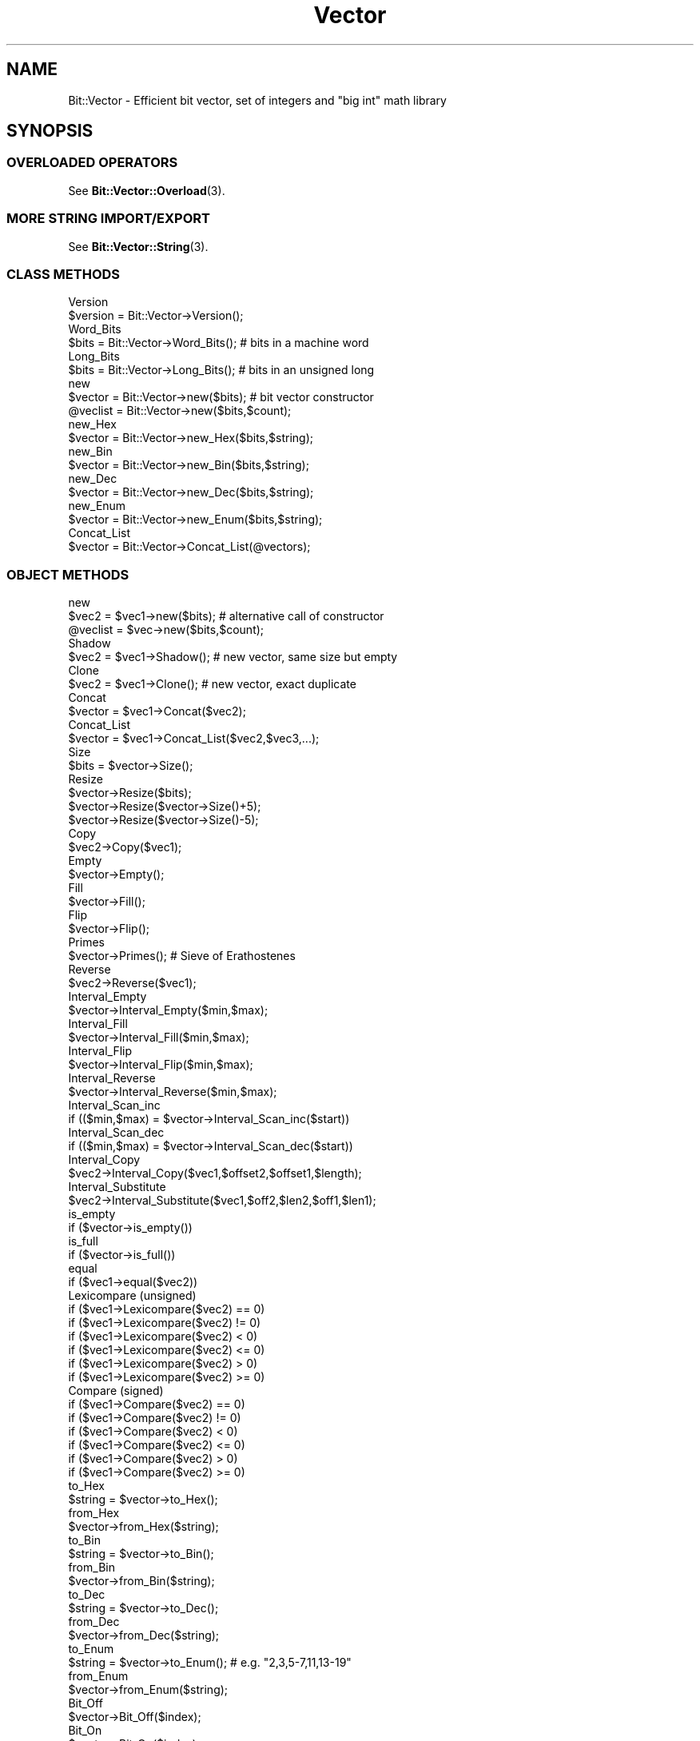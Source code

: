 .\" Automatically generated by Pod::Man 4.10 (Pod::Simple 3.35)
.\"
.\" Standard preamble:
.\" ========================================================================
.de Sp \" Vertical space (when we can't use .PP)
.if t .sp .5v
.if n .sp
..
.de Vb \" Begin verbatim text
.ft CW
.nf
.ne \\$1
..
.de Ve \" End verbatim text
.ft R
.fi
..
.\" Set up some character translations and predefined strings.  \*(-- will
.\" give an unbreakable dash, \*(PI will give pi, \*(L" will give a left
.\" double quote, and \*(R" will give a right double quote.  \*(C+ will
.\" give a nicer C++.  Capital omega is used to do unbreakable dashes and
.\" therefore won't be available.  \*(C` and \*(C' expand to `' in nroff,
.\" nothing in troff, for use with C<>.
.tr \(*W-
.ds C+ C\v'-.1v'\h'-1p'\s-2+\h'-1p'+\s0\v'.1v'\h'-1p'
.ie n \{\
.    ds -- \(*W-
.    ds PI pi
.    if (\n(.H=4u)&(1m=24u) .ds -- \(*W\h'-12u'\(*W\h'-12u'-\" diablo 10 pitch
.    if (\n(.H=4u)&(1m=20u) .ds -- \(*W\h'-12u'\(*W\h'-8u'-\"  diablo 12 pitch
.    ds L" ""
.    ds R" ""
.    ds C` ""
.    ds C' ""
'br\}
.el\{\
.    ds -- \|\(em\|
.    ds PI \(*p
.    ds L" ``
.    ds R" ''
.    ds C`
.    ds C'
'br\}
.\"
.\" Escape single quotes in literal strings from groff's Unicode transform.
.ie \n(.g .ds Aq \(aq
.el       .ds Aq '
.\"
.\" If the F register is >0, we'll generate index entries on stderr for
.\" titles (.TH), headers (.SH), subsections (.SS), items (.Ip), and index
.\" entries marked with X<> in POD.  Of course, you'll have to process the
.\" output yourself in some meaningful fashion.
.\"
.\" Avoid warning from groff about undefined register 'F'.
.de IX
..
.nr rF 0
.if \n(.g .if rF .nr rF 1
.if (\n(rF:(\n(.g==0)) \{\
.    if \nF \{\
.        de IX
.        tm Index:\\$1\t\\n%\t"\\$2"
..
.        if !\nF==2 \{\
.            nr % 0
.            nr F 2
.        \}
.    \}
.\}
.rr rF
.\" ========================================================================
.\"
.IX Title "Vector 3"
.TH Vector 3 "2013-09-03" "perl v5.28.2" "User Contributed Perl Documentation"
.\" For nroff, turn off justification.  Always turn off hyphenation; it makes
.\" way too many mistakes in technical documents.
.if n .ad l
.nh
.SH "NAME"
Bit::Vector \- Efficient bit vector, set of integers and "big int" math library
.SH "SYNOPSIS"
.IX Header "SYNOPSIS"
.SS "\s-1OVERLOADED OPERATORS\s0"
.IX Subsection "OVERLOADED OPERATORS"
See \fBBit::Vector::Overload\fR\|(3).
.SS "\s-1MORE STRING IMPORT/EXPORT\s0"
.IX Subsection "MORE STRING IMPORT/EXPORT"
See \fBBit::Vector::String\fR\|(3).
.SS "\s-1CLASS METHODS\s0"
.IX Subsection "CLASS METHODS"
.Vb 2
\&  Version
\&      $version = Bit::Vector\->Version();
\&
\&  Word_Bits
\&      $bits = Bit::Vector\->Word_Bits();  #  bits in a machine word
\&
\&  Long_Bits
\&      $bits = Bit::Vector\->Long_Bits();  #  bits in an unsigned long
\&
\&  new
\&      $vector = Bit::Vector\->new($bits);  #  bit vector constructor
\&
\&      @veclist = Bit::Vector\->new($bits,$count);
\&
\&  new_Hex
\&      $vector = Bit::Vector\->new_Hex($bits,$string);
\&
\&  new_Bin
\&      $vector = Bit::Vector\->new_Bin($bits,$string);
\&
\&  new_Dec
\&      $vector = Bit::Vector\->new_Dec($bits,$string);
\&
\&  new_Enum
\&      $vector = Bit::Vector\->new_Enum($bits,$string);
\&
\&  Concat_List
\&      $vector = Bit::Vector\->Concat_List(@vectors);
.Ve
.SS "\s-1OBJECT METHODS\s0"
.IX Subsection "OBJECT METHODS"
.Vb 2
\&  new
\&      $vec2 = $vec1\->new($bits);  #  alternative call of constructor
\&
\&      @veclist = $vec\->new($bits,$count);
\&
\&  Shadow
\&      $vec2 = $vec1\->Shadow();  #  new vector, same size but empty
\&
\&  Clone
\&      $vec2 = $vec1\->Clone();  #  new vector, exact duplicate
\&
\&  Concat
\&      $vector = $vec1\->Concat($vec2);
\&
\&  Concat_List
\&      $vector = $vec1\->Concat_List($vec2,$vec3,...);
\&
\&  Size
\&      $bits = $vector\->Size();
\&
\&  Resize
\&      $vector\->Resize($bits);
\&      $vector\->Resize($vector\->Size()+5);
\&      $vector\->Resize($vector\->Size()\-5);
\&
\&  Copy
\&      $vec2\->Copy($vec1);
\&
\&  Empty
\&      $vector\->Empty();
\&
\&  Fill
\&      $vector\->Fill();
\&
\&  Flip
\&      $vector\->Flip();
\&
\&  Primes
\&      $vector\->Primes();  #  Sieve of Erathostenes
\&
\&  Reverse
\&      $vec2\->Reverse($vec1);
\&
\&  Interval_Empty
\&      $vector\->Interval_Empty($min,$max);
\&
\&  Interval_Fill
\&      $vector\->Interval_Fill($min,$max);
\&
\&  Interval_Flip
\&      $vector\->Interval_Flip($min,$max);
\&
\&  Interval_Reverse
\&      $vector\->Interval_Reverse($min,$max);
\&
\&  Interval_Scan_inc
\&      if (($min,$max) = $vector\->Interval_Scan_inc($start))
\&
\&  Interval_Scan_dec
\&      if (($min,$max) = $vector\->Interval_Scan_dec($start))
\&
\&  Interval_Copy
\&      $vec2\->Interval_Copy($vec1,$offset2,$offset1,$length);
\&
\&  Interval_Substitute
\&      $vec2\->Interval_Substitute($vec1,$off2,$len2,$off1,$len1);
\&
\&  is_empty
\&      if ($vector\->is_empty())
\&
\&  is_full
\&      if ($vector\->is_full())
\&
\&  equal
\&      if ($vec1\->equal($vec2))
\&
\&  Lexicompare (unsigned)
\&      if ($vec1\->Lexicompare($vec2) == 0)
\&      if ($vec1\->Lexicompare($vec2) != 0)
\&      if ($vec1\->Lexicompare($vec2) <  0)
\&      if ($vec1\->Lexicompare($vec2) <= 0)
\&      if ($vec1\->Lexicompare($vec2) >  0)
\&      if ($vec1\->Lexicompare($vec2) >= 0)
\&
\&  Compare (signed)
\&      if ($vec1\->Compare($vec2) == 0)
\&      if ($vec1\->Compare($vec2) != 0)
\&      if ($vec1\->Compare($vec2) <  0)
\&      if ($vec1\->Compare($vec2) <= 0)
\&      if ($vec1\->Compare($vec2) >  0)
\&      if ($vec1\->Compare($vec2) >= 0)
\&
\&  to_Hex
\&      $string = $vector\->to_Hex();
\&
\&  from_Hex
\&      $vector\->from_Hex($string);
\&
\&  to_Bin
\&      $string = $vector\->to_Bin();
\&
\&  from_Bin
\&      $vector\->from_Bin($string);
\&
\&  to_Dec
\&      $string = $vector\->to_Dec();
\&
\&  from_Dec
\&      $vector\->from_Dec($string);
\&
\&  to_Enum
\&      $string = $vector\->to_Enum();  #  e.g. "2,3,5\-7,11,13\-19"
\&
\&  from_Enum
\&      $vector\->from_Enum($string);
\&
\&  Bit_Off
\&      $vector\->Bit_Off($index);
\&
\&  Bit_On
\&      $vector\->Bit_On($index);
\&
\&  bit_flip
\&      $bit = $vector\->bit_flip($index);
\&
\&  bit_test
\&  contains
\&      $bit = $vector\->bit_test($index);
\&      $bit = $vector\->contains($index);
\&      if ($vector\->bit_test($index))
\&      if ($vector\->contains($index))
\&
\&  Bit_Copy
\&      $vector\->Bit_Copy($index,$bit);
\&
\&  LSB (least significant bit)
\&      $vector\->LSB($bit);
\&
\&  MSB (most significant bit)
\&      $vector\->MSB($bit);
\&
\&  lsb (least significant bit)
\&      $bit = $vector\->lsb();
\&
\&  msb (most significant bit)
\&      $bit = $vector\->msb();
\&
\&  rotate_left
\&      $carry = $vector\->rotate_left();
\&
\&  rotate_right
\&      $carry = $vector\->rotate_right();
\&
\&  shift_left
\&      $carry = $vector\->shift_left($carry);
\&
\&  shift_right
\&      $carry = $vector\->shift_right($carry);
\&
\&  Move_Left
\&      $vector\->Move_Left($bits);  #  shift left "$bits" positions
\&
\&  Move_Right
\&      $vector\->Move_Right($bits);  #  shift right "$bits" positions
\&
\&  Insert
\&      $vector\->Insert($offset,$bits);
\&
\&  Delete
\&      $vector\->Delete($offset,$bits);
\&
\&  increment
\&      $carry = $vector\->increment();
\&
\&  decrement
\&      $carry = $vector\->decrement();
\&
\&  inc
\&      $overflow = $vec2\->inc($vec1);
\&
\&  dec
\&      $overflow = $vec2\->dec($vec1);
\&
\&  add
\&      $carry = $vec3\->add($vec1,$vec2,$carry);
\&      ($carry,$overflow) = $vec3\->add($vec1,$vec2,$carry);
\&
\&  subtract
\&      $carry = $vec3\->subtract($vec1,$vec2,$carry);
\&      ($carry,$overflow) = $vec3\->subtract($vec1,$vec2,$carry);
\&
\&  Neg
\&  Negate
\&      $vec2\->Neg($vec1);
\&      $vec2\->Negate($vec1);
\&
\&  Abs
\&  Absolute
\&      $vec2\->Abs($vec1);
\&      $vec2\->Absolute($vec1);
\&
\&  Sign
\&      if ($vector\->Sign() == 0)
\&      if ($vector\->Sign() != 0)
\&      if ($vector\->Sign() <  0)
\&      if ($vector\->Sign() <= 0)
\&      if ($vector\->Sign() >  0)
\&      if ($vector\->Sign() >= 0)
\&
\&  Multiply
\&      $vec3\->Multiply($vec1,$vec2);
\&
\&  Divide
\&      $quot\->Divide($vec1,$vec2,$rest);
\&
\&  GCD (Greatest Common Divisor)
\&      $vecgcd\->GCD($veca,$vecb);
\&      $vecgcd\->GCD($vecx,$vecy,$veca,$vecb);
\&
\&  Power
\&      $vec3\->Power($vec1,$vec2);
\&
\&  Block_Store
\&      $vector\->Block_Store($buffer);
\&
\&  Block_Read
\&      $buffer = $vector\->Block_Read();
\&
\&  Word_Size
\&      $size = $vector\->Word_Size();  #  number of words in "$vector"
\&
\&  Word_Store
\&      $vector\->Word_Store($offset,$word);
\&
\&  Word_Read
\&      $word = $vector\->Word_Read($offset);
\&
\&  Word_List_Store
\&      $vector\->Word_List_Store(@words);
\&
\&  Word_List_Read
\&      @words = $vector\->Word_List_Read();
\&
\&  Word_Insert
\&      $vector\->Word_Insert($offset,$count);
\&
\&  Word_Delete
\&      $vector\->Word_Delete($offset,$count);
\&
\&  Chunk_Store
\&      $vector\->Chunk_Store($chunksize,$offset,$chunk);
\&
\&  Chunk_Read
\&      $chunk = $vector\->Chunk_Read($chunksize,$offset);
\&
\&  Chunk_List_Store
\&      $vector\->Chunk_List_Store($chunksize,@chunks);
\&
\&  Chunk_List_Read
\&      @chunks = $vector\->Chunk_List_Read($chunksize);
\&
\&  Index_List_Remove
\&      $vector\->Index_List_Remove(@indices);
\&
\&  Index_List_Store
\&      $vector\->Index_List_Store(@indices);
\&
\&  Index_List_Read
\&      @indices = $vector\->Index_List_Read();
\&
\&  Or
\&  Union
\&      $vec3\->Or($vec1,$vec2);
\&      $set3\->Union($set1,$set2);
\&
\&  And
\&  Intersection
\&      $vec3\->And($vec1,$vec2);
\&      $set3\->Intersection($set1,$set2);
\&
\&  AndNot
\&  Difference
\&      $vec3\->AndNot($vec1,$vec2);
\&      $set3\->Difference($set1,$set2);
\&
\&  Xor
\&  ExclusiveOr
\&      $vec3\->Xor($vec1,$vec2);
\&      $set3\->ExclusiveOr($set1,$set2);
\&
\&  Not
\&  Complement
\&      $vec2\->Not($vec1);
\&      $set2\->Complement($set1);
\&
\&  subset
\&      if ($set1\->subset($set2))  #  true if $set1 is subset of $set2
\&
\&  Norm
\&      $norm = $set\->Norm();
\&      $norm = $set\->Norm2();
\&      $norm = $set\->Norm3();
\&
\&  Min
\&      $min = $set\->Min();
\&
\&  Max
\&      $max = $set\->Max();
\&
\&  Multiplication
\&      $matrix3\->Multiplication($rows3,$cols3,
\&                      $matrix1,$rows1,$cols1,
\&                      $matrix2,$rows2,$cols2);
\&
\&  Product
\&      $matrix3\->Product($rows3,$cols3,
\&               $matrix1,$rows1,$cols1,
\&               $matrix2,$rows2,$cols2);
\&
\&  Closure
\&      $matrix\->Closure($rows,$cols);
\&
\&  Transpose
\&      $matrix2\->Transpose($rows2,$cols2,$matrix1,$rows1,$cols1);
.Ve
.SH "IMPORTANT NOTES"
.IX Header "IMPORTANT NOTES"
.IP "\(bu" 2
Method naming conventions
.Sp
Method names completely in lower case indicate a boolean return value.
.Sp
(Except for the bit vector constructor method "\f(CW\*(C`new()\*(C'\fR", of course.)
.IP "\(bu" 2
Boolean values
.Sp
Boolean values in this module are always a numeric zero ("\f(CW0\fR\*(L") for
\&\*(R"false\*(L" and a numeric one (\*(R"\f(CW1\fR\*(L") for \*(R"true".
.IP "\(bu" 2
Negative numbers
.Sp
All numeric input parameters passed to any of the methods in this module
are regarded as being \fB\s-1UNSIGNED\s0\fR (as opposed to the contents of the
bit vectors themselves, which are usually considered to be \fB\s-1SIGNED\s0\fR).
.Sp
As a consequence, whenever you pass a negative number as an argument to
some method of this module, it will be treated as a (usually very large)
positive number due to its internal two's complement binary representation,
usually resulting in an \*(L"index out of range\*(R" error message and program
abortion.
.IP "\(bu" 2
Bit order
.Sp
Note that bit vectors are stored least order bit and least order word first
internally.
.Sp
I.e., bit #0 of any given bit vector corresponds to bit #0 of word #0 in the
array of machine words representing the bit vector.
.Sp
(Where word #0 comes first in memory, i.e., it is stored at the least memory
address in the allocated block of memory holding the given bit vector.)
.Sp
Note however that machine words can be stored least order byte first or last,
depending on your system's implementation.
.Sp
When you are exporting or importing a whole bit vector at once using the
methods "\f(CW\*(C`Block_Read()\*(C'\fR\*(L" and \*(R"\f(CW\*(C`Block_Store()\*(C'\fR\*(L" (the only time in this
module where this could make any difference), however, a conversion to and
from \*(R"least order byte first" order is automatically supplied.
.Sp
In other words, what "\f(CW\*(C`Block_Read()\*(C'\fR\*(L" provides and what \*(R"\f(CW\*(C`Block_Store()\*(C'\fR\*(L"
expects is always in \*(R"least order byte first" order, regardless of the order
in which words are stored internally on your machine.
.Sp
This is to make sure that what you export on one machine using "\f(CW\*(C`Block_Read()\*(C'\fR\*(L"
can always be read in correctly with \*(R"\f(CW\*(C`Block_Store()\*(C'\fR" on a different machine.
.Sp
Note further that whenever bit vectors are converted to and from (binary or
hexadecimal) strings, the \fB\s-1RIGHTMOST\s0\fR bit is always the \fB\s-1LEAST SIGNIFICANT\s0\fR
one, and the \fB\s-1LEFTMOST\s0\fR bit is always the \fB\s-1MOST SIGNIFICANT\s0\fR bit.
.Sp
This is because in our western culture, numbers are always represented in this
way (least significant to most significant digits go from right to left).
.Sp
Of course this requires an internal reversion of order, which the corresponding
conversion methods perform automatically (without any additional overhead, it's
just a matter of starting the internal loop at the bottom or the top end).
.IP "\(bu" 2
\&\*(L"Word\*(R" related methods
.Sp
Note that all methods whose names begin with "\f(CW\*(C`Word_\*(C'\fR" are
\&\fBMACHINE-DEPENDENT\fR!
.Sp
They depend on the size (number of bits) of an \*(L"unsigned int\*(R" (C type) on
your machine.
.Sp
Therefore, you should only use these methods if you are \fB\s-1ABSOLUTELY CERTAIN\s0\fR
that portability of your code is not an issue!
.Sp
Note that you can use arbitrarily large chunks (i.e., fragments of bit vectors)
of up to 32 bits \fB\s-1IN A PORTABLE WAY\s0\fR using the methods whose names begin with
"\f(CW\*(C`Chunk_\*(C'\fR".
.IP "\(bu" 2
Chunk sizes
.Sp
Note that legal chunk sizes for all methods whose names begin with "\f(CW\*(C`Chunk_\*(C'\fR\*(L"
range from \*(R"\f(CW1\fR\*(L" to \*(R"\f(CW\*(C`Bit::Vector\->Long_Bits();\*(C'\fR\*(L" bits (\*(R"\f(CW0\fR" is \fB\s-1NOT\s0\fR
allowed!).
.Sp
In order to make your programs portable, however, you shouldn't use chunk sizes
larger than 32 bits, since this is the minimum size of an \*(L"unsigned long\*(R"
(C type) on all systems, as prescribed by ANSI C.
.IP "\(bu" 2
Matching sizes
.Sp
In general, for methods involving several bit vectors at the same time, all
bit vector arguments must have identical sizes (number of bits), or a fatal
\&\*(L"size mismatch\*(R" error will occur.
.Sp
Exceptions from this rule are the methods "\f(CW\*(C`Concat()\*(C'\fR\*(L", \*(R"\f(CW\*(C`Concat_List()\*(C'\fR\*(L",
\&\*(R"\f(CW\*(C`Copy()\*(C'\fR\*(L", \*(R"\f(CW\*(C`Interval_Copy()\*(C'\fR\*(L" and \*(R"\f(CW\*(C`Interval_Substitute()\*(C'\fR", where no
conditions at all are imposed on the size of their bit vector arguments.
.Sp
In method "\f(CW\*(C`Multiply()\*(C'\fR", all three bit vector arguments must in principle
obey the rule of matching sizes, but the bit vector in which the result of
the multiplication is to be stored may be larger than the two bit vector
arguments containing the factors for the multiplication.
.Sp
In method "\f(CW\*(C`Power()\*(C'\fR", the bit vector for the result must be the same
size or greater than the base of the exponentiation term. The exponent
can be any size.
.IP "\(bu" 2
Index ranges
.Sp
All indices for any given bits must lie between "\f(CW0\fR\*(L" and
\&\*(R"\f(CW\*(C`$vector\->Size()\-1\*(C'\fR\*(L", or a fatal \*(R"index out of range"
error will occur.
.IP "\(bu" 2
Object persistence
.Sp
Since version 6.5, \*(L"Bit::Vector\*(R" objects can be serialized
and de-serialized automatically with \*(L"Storable\*(R", out-of-the-box,
without requiring any further user action for this to work.
.Sp
This is also true for nested data structures (since version 6.8).
.Sp
See the \fBStorable\fR\|(3) documentation for more details.
.SH "DESCRIPTION"
.IX Header "DESCRIPTION"
.SS "\s-1OVERLOADED OPERATORS\s0"
.IX Subsection "OVERLOADED OPERATORS"
See \fBBit::Vector::Overload\fR\|(3).
.SS "\s-1MORE STRING IMPORT/EXPORT\s0"
.IX Subsection "MORE STRING IMPORT/EXPORT"
See \fBBit::Vector::String\fR\|(3).
.SS "\s-1CLASS METHODS\s0"
.IX Subsection "CLASS METHODS"
.IP "\(bu" 2
\&\f(CW\*(C`$version = Bit::Vector\->Version();\*(C'\fR
.Sp
Returns the current version number of this module.
.IP "\(bu" 2
\&\f(CW\*(C`$bits = Bit::Vector\->Word_Bits();\*(C'\fR
.Sp
Returns the number of bits of an \*(L"unsigned int\*(R" (C type)
on your machine.
.Sp
(An \*(L"unsigned int\*(R" is also called a \*(L"machine word\*(R",
hence the name of this method.)
.IP "\(bu" 2
\&\f(CW\*(C`$bits = Bit::Vector\->Long_Bits();\*(C'\fR
.Sp
Returns the number of bits of an \*(L"unsigned long\*(R" (C type)
on your machine.
.IP "\(bu" 2
\&\f(CW\*(C`$vector = Bit::Vector\->new($bits);\*(C'\fR
.Sp
This is the bit vector constructor method.
.Sp
Call this method to create a new bit vector containing "\f(CW$bits\fR\*(L"
bits (with indices ranging from \*(R"\f(CW0\fR\*(L" to \*(R"\f(CW\*(C`$bits\-1\*(C'\fR").
.Sp
Note that \- in contrast to previous versions \- bit vectors
of length zero (i.e., with \f(CW\*(C`$bits = 0\*(C'\fR) are permitted now.
.Sp
The method returns a reference to the newly created bit vector.
.Sp
A new bit vector is always initialized so that all bits are cleared
(turned off).
.Sp
An exception will be raised if the method is unable to allocate the
necessary memory.
.Sp
Note that if you specify a negative number for "\f(CW$bits\fR" it will be
interpreted as a large positive number due to its internal two's
complement binary representation.
.Sp
In such a case, the bit vector constructor method will obediently attempt
to create a bit vector of that size, probably resulting in an exception,
as explained above.
.IP "\(bu" 2
\&\f(CW\*(C`@veclist = Bit::Vector\->new($bits,$count);\*(C'\fR
.Sp
You can also create more than one bit vector at a time if you specify the
optional second parameter "\f(CW$count\fR".
.Sp
The method returns a list of "\f(CW$count\fR\*(L" bit vectors which all have the
same number of bits \*(R"\f(CW$bits\fR" (and which are all initialized, i.e.,
all bits are cleared).
.Sp
If "\f(CW$count\fR" is zero, an empty list is returned.
.Sp
If "\f(CW$bits\fR" is zero, a list of null-sized bit vectors is returned.
.Sp
Note again that if you specify a negative number for "\f(CW$count\fR" it will
be interpreted as a large positive number due to its internal two's
complement binary representation.
.Sp
In such a case, the bit vector constructor method will obediently attempt
to create that many bit vectors, probably resulting in an exception (\*(L"out
of memory\*(R").
.IP "\(bu" 2
\&\f(CW\*(C`$vector = Bit::Vector\->new_Hex($bits,$string);\*(C'\fR
.Sp
This method is an alternative constructor which allows you to create
a new bit vector object (with "\f(CW$bits\fR" bits) and to initialize it
all in one go.
.Sp
The method internally first calls the bit vector constructor method
"\f(CW\*(C`new()\*(C'\fR\*(L" and then passes the given string to the method \*(R"\f(CW\*(C`from_Hex()\*(C'\fR".
.Sp
However, this method is more efficient than performing these two steps
separately: First because in this method, the memory area occupied by
the new bit vector is not initialized to zeros (which is pointless in
this case), and second because it saves you from the associated overhead
of one additional method invocation.
.Sp
An exception will be raised if the necessary memory cannot be allocated
(see the description of the method "\f(CW\*(C`new()\*(C'\fR\*(L" immediately above for
possible causes) or if the given string cannot be converted successfully
(see the description of the method \*(R"\f(CW\*(C`from_Hex()\*(C'\fR" further below for
details).
.Sp
In the latter case, the memory occupied by the new bit vector is
released first (i.e., \*(L"free\*(R"d) before the exception is actually
raised.
.IP "\(bu" 2
\&\f(CW\*(C`$vector = Bit::Vector\->new_Bin($bits,$string);\*(C'\fR
.Sp
This method is an alternative constructor which allows you to create
a new bit vector object (with "\f(CW$bits\fR" bits) and to initialize it
all in one go.
.Sp
The method internally first calls the bit vector constructor method
"\f(CW\*(C`new()\*(C'\fR\*(L" and then passes the given string to the method \*(R"\f(CW\*(C`from_Bin()\*(C'\fR".
.Sp
However, this method is more efficient than performing these two steps
separately: First because in this method, the memory area occupied by
the new bit vector is not initialized to zeros (which is pointless in
this case), and second because it saves you from the associated overhead
of one additional method invocation.
.Sp
An exception will be raised if the necessary memory cannot be allocated
(see the description of the method "\f(CW\*(C`new()\*(C'\fR\*(L" above for possible causes)
or if the given string cannot be converted successfully (see the
description of the method \*(R"\f(CW\*(C`from_Bin()\*(C'\fR" further below for details).
.Sp
In the latter case, the memory occupied by the new bit vector is
released first (i.e., \*(L"free\*(R"d) before the exception is actually
raised.
.IP "\(bu" 2
\&\f(CW\*(C`$vector = Bit::Vector\->new_Dec($bits,$string);\*(C'\fR
.Sp
This method is an alternative constructor which allows you to create
a new bit vector object (with "\f(CW$bits\fR" bits) and to initialize it
all in one go.
.Sp
The method internally first calls the bit vector constructor method
"\f(CW\*(C`new()\*(C'\fR\*(L" and then passes the given string to the method \*(R"\f(CW\*(C`from_Dec()\*(C'\fR".
.Sp
However, this method is more efficient than performing these two steps
separately: First because in this method, "\f(CW\*(C`new()\*(C'\fR\*(L" does not initialize
the memory area occupied by the new bit vector with zeros (which is
pointless in this case, because \*(R"\f(CW\*(C`from_Dec()\*(C'\fR" will do it anyway),
and second because it saves you from the associated overhead of one
additional method invocation.
.Sp
An exception will be raised if the necessary memory cannot be allocated
(see the description of the method "\f(CW\*(C`new()\*(C'\fR\*(L" above for possible causes)
or if the given string cannot be converted successfully (see the
description of the method \*(R"\f(CW\*(C`from_Dec()\*(C'\fR" further below for details).
.Sp
In the latter case, the memory occupied by the new bit vector is
released first (i.e., \*(L"free\*(R"d) before the exception is actually
raised.
.IP "\(bu" 2
\&\f(CW\*(C`$vector = Bit::Vector\->new_Enum($bits,$string);\*(C'\fR
.Sp
This method is an alternative constructor which allows you to create
a new bit vector object (with "\f(CW$bits\fR" bits) and to initialize it
all in one go.
.Sp
The method internally first calls the bit vector constructor method
"\f(CW\*(C`new()\*(C'\fR\*(L" and then passes the given string to the method \*(R"\f(CW\*(C`from_Enum()\*(C'\fR".
.Sp
However, this method is more efficient than performing these two steps
separately: First because in this method, "\f(CW\*(C`new()\*(C'\fR\*(L" does not initialize
the memory area occupied by the new bit vector with zeros (which is
pointless in this case, because \*(R"\f(CW\*(C`from_Enum()\*(C'\fR" will do it anyway),
and second because it saves you from the associated overhead of one
additional method invocation.
.Sp
An exception will be raised if the necessary memory cannot be allocated
(see the description of the method "\f(CW\*(C`new()\*(C'\fR\*(L" above for possible causes)
or if the given string cannot be converted successfully (see the
description of the method \*(R"\f(CW\*(C`from_Enum()\*(C'\fR" further below for details).
.Sp
In the latter case, the memory occupied by the new bit vector is
released first (i.e., \*(L"free\*(R"d) before the exception is actually
raised.
.IP "\(bu" 2
\&\f(CW\*(C`$vector = Bit::Vector\->Concat_List(@vectors);\*(C'\fR
.Sp
This method creates a new vector containing all bit vectors from the
argument list in concatenated form.
.Sp
The argument list may contain any number of arguments (including
zero); the only condition is that all arguments must be bit vectors.
.Sp
There is no condition concerning the length (in number of bits) of
these arguments.
.Sp
The vectors from the argument list are not changed in any way.
.Sp
If the argument list is empty or if all arguments have length zero,
the resulting bit vector will also have length zero.
.Sp
Note that the \fB\s-1RIGHTMOST\s0\fR bit vector from the argument list will
become the \fB\s-1LEAST\s0\fR significant part of the resulting bit vector,
and the \fB\s-1LEFTMOST\s0\fR bit vector from the argument list will
become the \fB\s-1MOST\s0\fR significant part of the resulting bit vector.
.SS "\s-1OBJECT METHODS\s0"
.IX Subsection "OBJECT METHODS"
.IP "\(bu" 2
\&\f(CW\*(C`$vec2 = $vec1\->new($bits);\*(C'\fR
.Sp
\&\f(CW\*(C`@veclist = $vec\->new($bits);\*(C'\fR
.Sp
This is an alternative way of calling the bit vector constructor method.
.Sp
Vector "\f(CW$vec1\fR\*(L" (or \*(R"\f(CW$vec\fR") is not affected by this, it just serves
as an anchor for the method invocation mechanism.
.Sp
In fact \fB\s-1ALL\s0\fR class methods in this module can be called this way,
even though this is probably considered to be \*(L"politically incorrect\*(R"
by \s-1OO\s0 (\*(L"object-orientation\*(R") aficionados. ;\-)
.Sp
So even if you are too lazy to type "\f(CW\*(C`Bit::Vector\->\*(C'\fR\*(L" instead of
\&\*(R"\f(CW\*(C`$vec1\->\*(C'\fR" (and even though laziness is \- allegedly \- a programmer's
virtue \f(CW\*(C`:\-)\*(C'\fR), maybe it is better not to use this feature if you don't
want to get booed at. ;\-)
.IP "\(bu" 2
\&\f(CW\*(C`$vec2 = $vec1\->Shadow();\*(C'\fR
.Sp
Creates a \fB\s-1NEW\s0\fR bit vector "\f(CW$vec2\fR" of the \fB\s-1SAME SIZE\s0\fR as "\f(CW$vec1\fR"
but which is \fB\s-1EMPTY\s0\fR.
.Sp
Just like a shadow that has the same shape as the object it
originates from, but is flat and has no volume, i.e., contains
nothing.
.IP "\(bu" 2
\&\f(CW\*(C`$vec2 = $vec1\->Clone();\*(C'\fR
.Sp
Creates a \fB\s-1NEW\s0\fR bit vector "\f(CW$vec2\fR" of the \fB\s-1SAME SIZE\s0\fR as "\f(CW$vec1\fR"
which is an \fB\s-1EXACT COPY\s0\fR of "\f(CW$vec1\fR".
.IP "\(bu" 2
\&\f(CW\*(C`$vector = $vec1\->Concat($vec2);\*(C'\fR
.Sp
This method returns a new bit vector object which is the result of the
concatenation of the contents of "\f(CW$vec1\fR\*(L" and \*(R"\f(CW$vec2\fR".
.Sp
Note that the contents of "\f(CW$vec1\fR" become the \fB\s-1MOST\s0\fR significant part
of the resulting bit vector, and "\f(CW$vec2\fR" the \fB\s-1LEAST\s0\fR significant part.
.Sp
If both bit vector arguments have length zero, the resulting bit vector
will also have length zero.
.IP "\(bu" 2
\&\f(CW\*(C`$vector = $vec1\->Concat_List($vec2,$vec3,...);\*(C'\fR
.Sp
This is an alternative way of calling this (class) method as an
object method.
.Sp
The method returns a new bit vector object which is the result of
the concatenation of the contents of \f(CW\*(C`$vec1 . $vec2 . $vec3 . ...\*(C'\fR
.Sp
See the section \*(L"class methods\*(R" above for a detailed description of
this method.
.Sp
Note that the argument list may be empty and that all arguments
must be bit vectors if it isn't.
.IP "\(bu" 2
\&\f(CW\*(C`$bits = $vector\->Size();\*(C'\fR
.Sp
Returns the size (number of bits) the given vector was created with
(or "\f(CW\*(C`Resize()\*(C'\fR"d to).
.IP "\(bu" 2
\&\f(CW\*(C`$vector\->Resize($bits);\*(C'\fR
.Sp
Changes the size of the given vector to the specified number of bits.
.Sp
This method allows you to change the size of an existing bit vector,
preserving as many bits from the old vector as will fit into the
new one (i.e., all bits with indices smaller than the minimum of the
sizes of both vectors, old and new).
.Sp
If the number of machine words needed to store the new vector is smaller
than or equal to the number of words needed to store the old vector, the
memory allocated for the old vector is reused for the new one, and only
the relevant book-keeping information is adjusted accordingly.
.Sp
This means that even if the number of bits increases, new memory is not
necessarily being allocated (i.e., if the old and the new number of bits
fit into the same number of machine words).
.Sp
If the number of machine words needed to store the new vector is greater
than the number of words needed to store the old vector, new memory is
allocated for the new vector, the old vector is copied to the new one,
the remaining bits in the new vector are cleared (turned off) and the old
vector is deleted, i.e., the memory that was allocated for it is released.
.Sp
(An exception will be raised if the method is unable to allocate the
necessary memory for the new vector.)
.Sp
As a consequence, if you decrease the size of a given vector so that
it will use fewer machine words, and increase it again later so that it
will use more words than immediately before but still less than the
original vector, new memory will be allocated anyway because the
information about the size of the original vector is lost whenever
you resize it.
.Sp
Note also that if you specify a negative number for "\f(CW$bits\fR" it will
be interpreted as a large positive number due to its internal two's
complement binary representation.
.Sp
In such a case, \*(L"\fBResize()\fR\*(R" will obediently attempt to create a bit
vector of that size, probably resulting in an exception, as explained
above.
.Sp
Finally, note that \- in contrast to previous versions \- resizing a bit
vector to a size of zero bits (length zero) is now permitted.
.IP "\(bu" 2
\&\f(CW\*(C`$vec2\->Copy($vec1);\*(C'\fR
.Sp
Copies the contents of bit vector "\f(CW$vec1\fR\*(L" to bit vector \*(R"\f(CW$vec2\fR".
.Sp
The previous contents of bit vector "\f(CW$vec2\fR" get overwritten, i.e.,
are lost.
.Sp
Both vectors must exist beforehand, i.e., this method does not \fB\s-1CREATE\s0\fR
any new bit vector object.
.Sp
The two vectors may be of any size.
.Sp
If the source bit vector is larger than the target, this method will copy
as much of the least significant bits of the source vector as will fit into
the target vector, thereby discarding any extraneous most significant bits.
.Sp
\&\s-1BEWARE\s0 that this causes a brutal cutoff in the middle of your data, and it
will also leave you with an almost unpredictable sign if subsequently the
number in the target vector is going to be interpreted as a number! (You
have been warned!)
.Sp
If the target bit vector is larger than the source, this method fills up
the remaining most significant bits in the target bit vector with either
0's or 1's, depending on the sign (= the most significant bit) of the
source bit vector. This is also known as \*(L"sign extension\*(R".
.Sp
This makes it possible to copy numbers from a smaller bit vector into
a larger one while preserving the number's absolute value as well as
its sign (due to the two's complement binary representation of numbers).
.IP "\(bu" 2
\&\f(CW\*(C`$vector\->Empty();\*(C'\fR
.Sp
Clears all bits in the given vector.
.IP "\(bu" 2
\&\f(CW\*(C`$vector\->Fill();\*(C'\fR
.Sp
Sets all bits in the given vector.
.IP "\(bu" 2
\&\f(CW\*(C`$vector\->Flip();\*(C'\fR
.Sp
Flips (i.e., complements) all bits in the given vector.
.IP "\(bu" 2
\&\f(CW\*(C`$vector\->Primes();\*(C'\fR
.Sp
Clears the given bit vector and sets all bits whose
indices are prime numbers.
.Sp
This method uses the algorithm known as the \*(L"Sieve of
Erathostenes\*(R" internally.
.IP "\(bu" 2
\&\f(CW\*(C`$vec2\->Reverse($vec1);\*(C'\fR
.Sp
This method copies the given vector "\f(CW$vec1\fR\*(L" to
the vector \*(R"\f(CW$vec2\fR", thereby reversing the order
of all bits.
.Sp
I.e., the least significant bit of "\f(CW$vec1\fR\*(L" becomes the
most significant bit of \*(R"\f(CW$vec2\fR\*(L", whereas the most
significant bit of \*(R"\f(CW$vec1\fR\*(L" becomes the least
significant bit of \*(R"\f(CW$vec2\fR", and so forth
for all bits in between.
.Sp
Note that in-place processing is also possible, i.e.,
"\f(CW$vec1\fR\*(L" and \*(R"\f(CW$vec2\fR" may be identical.
.Sp
(Internally, this is the same as
\&\f(CW\*(C`$vec1\->Interval_Reverse(0,$vec1\->Size()\-1);\*(C'\fR.)
.IP "\(bu" 2
\&\f(CW\*(C`$vector\->Interval_Empty($min,$max);\*(C'\fR
.Sp
Clears all bits in the interval \f(CW\*(C`[$min..$max]\*(C'\fR (including both limits)
in the given vector.
.Sp
"\f(CW$min\fR\*(L" and \*(R"\f(CW$max\fR\*(L" may have the same value; this is the same
as clearing a single bit with \*(R"\f(CW\*(C`Bit_Off()\*(C'\fR" (but less efficient).
.Sp
Note that \f(CW\*(C`$vector\->Interval_Empty(0,$vector\->Size()\-1);\*(C'\fR
is the same as \f(CW\*(C`$vector\->Empty();\*(C'\fR (but less efficient).
.IP "\(bu" 2
\&\f(CW\*(C`$vector\->Interval_Fill($min,$max);\*(C'\fR
.Sp
Sets all bits in the interval \f(CW\*(C`[$min..$max]\*(C'\fR (including both limits)
in the given vector.
.Sp
"\f(CW$min\fR\*(L" and \*(R"\f(CW$max\fR\*(L" may have the same value; this is the same
as setting a single bit with \*(R"\f(CW\*(C`Bit_On()\*(C'\fR" (but less efficient).
.Sp
Note that \f(CW\*(C`$vector\->Interval_Fill(0,$vector\->Size()\-1);\*(C'\fR
is the same as \f(CW\*(C`$vector\->Fill();\*(C'\fR (but less efficient).
.IP "\(bu" 2
\&\f(CW\*(C`$vector\->Interval_Flip($min,$max);\*(C'\fR
.Sp
Flips (i.e., complements) all bits in the interval \f(CW\*(C`[$min..$max]\*(C'\fR
(including both limits) in the given vector.
.Sp
"\f(CW$min\fR\*(L" and \*(R"\f(CW$max\fR\*(L" may have the same value; this is the same
as flipping a single bit with \*(R"\f(CW\*(C`bit_flip()\*(C'\fR" (but less efficient).
.Sp
Note that \f(CW\*(C`$vector\->Interval_Flip(0,$vector\->Size()\-1);\*(C'\fR
is the same as \f(CW\*(C`$vector\->Flip();\*(C'\fR and
\&\f(CW\*(C`$vector\->Complement($vector);\*(C'\fR
(but less efficient).
.IP "\(bu" 2
\&\f(CW\*(C`$vector\->Interval_Reverse($min,$max);\*(C'\fR
.Sp
Reverses the order of all bits in the interval \f(CW\*(C`[$min..$max]\*(C'\fR
(including both limits) in the given vector.
.Sp
I.e., bits "\f(CW$min\fR\*(L" and \*(R"\f(CW$max\fR" swap places, and so forth
for all bits in between.
.Sp
"\f(CW$min\fR\*(L" and \*(R"\f(CW$max\fR" may have the same value; this has no
effect whatsoever, though.
.IP "\(bu" 2
\&\f(CW\*(C`if (($min,$max) = $vector\->Interval_Scan_inc($start))\*(C'\fR
.Sp
Returns the minimum and maximum indices of the next contiguous block
of set bits (i.e., bits in the \*(L"on\*(R" state).
.Sp
The search starts at index "\f(CW$start\fR" (i.e., \f(CW"$min" >= "$start"\fR)
and proceeds upwards (i.e., \f(CW"$max" >= "$min"\fR), thus repeatedly
increments the search pointer "\f(CW$start\fR" (internally).
.Sp
Note though that the contents of the variable (or scalar literal value)
"\f(CW$start\fR" is \fB\s-1NOT\s0\fR altered. I.e., you have to set it to the desired
value yourself prior to each call to "\f(CW\*(C`Interval_Scan_inc()\*(C'\fR" (see also
the example given below).
.Sp
Actually, the bit vector is not searched bit by bit, but one machine
word at a time, in order to speed up execution (which means that this
method is quite efficient).
.Sp
An empty list is returned if no such block can be found.
.Sp
Note that a single set bit (surrounded by cleared bits) is a valid
block by this definition. In that case the return values for "\f(CW$min\fR\*(L"
and \*(R"\f(CW$max\fR" are the same.
.Sp
Typical use:
.Sp
.Vb 5
\&    $start = 0;
\&    while (($start < $vector\->Size()) &&
\&        (($min,$max) = $vector\->Interval_Scan_inc($start)))
\&    {
\&        $start = $max + 2;
\&
\&        # do something with $min and $max
\&    }
.Ve
.IP "\(bu" 2
\&\f(CW\*(C`if (($min,$max) = $vector\->Interval_Scan_dec($start))\*(C'\fR
.Sp
Returns the minimum and maximum indices of the next contiguous block
of set bits (i.e., bits in the \*(L"on\*(R" state).
.Sp
The search starts at index "\f(CW$start\fR" (i.e., \f(CW"$max" <= "$start"\fR)
and proceeds downwards (i.e., \f(CW"$min" <= "$max"\fR), thus repeatedly
decrements the search pointer "\f(CW$start\fR" (internally).
.Sp
Note though that the contents of the variable (or scalar literal value)
"\f(CW$start\fR" is \fB\s-1NOT\s0\fR altered. I.e., you have to set it to the desired
value yourself prior to each call to "\f(CW\*(C`Interval_Scan_dec()\*(C'\fR" (see also
the example given below).
.Sp
Actually, the bit vector is not searched bit by bit, but one machine
word at a time, in order to speed up execution (which means that this
method is quite efficient).
.Sp
An empty list is returned if no such block can be found.
.Sp
Note that a single set bit (surrounded by cleared bits) is a valid
block by this definition. In that case the return values for "\f(CW$min\fR\*(L"
and \*(R"\f(CW$max\fR" are the same.
.Sp
Typical use:
.Sp
.Vb 5
\&    $start = $vector\->Size() \- 1;
\&    while (($start >= 0) &&
\&        (($min,$max) = $vector\->Interval_Scan_dec($start)))
\&    {
\&        $start = $min \- 2;
\&
\&        # do something with $min and $max
\&    }
.Ve
.IP "\(bu" 2
\&\f(CW\*(C`$vec2\->Interval_Copy($vec1,$offset2,$offset1,$length);\*(C'\fR
.Sp
This method allows you to copy a stretch of contiguous bits (starting
at any position "\f(CW$offset1\fR\*(L" you choose, with a length of \*(R"\f(CW$length\fR\*(L"
bits) from a given \*(R"source\*(L" bit vector \*(R"\f(CW$vec1\fR\*(L" to another position
\&\*(R"\f(CW$offset2\fR\*(L" in a \*(R"target\*(L" bit vector \*(R"\f(CW$vec2\fR".
.Sp
Note that the two bit vectors "\f(CW$vec1\fR\*(L" and \*(R"\f(CW$vec2\fR" do \fB\s-1NOT\s0\fR
need to have the same (matching) size!
.Sp
Consequently, any of the two terms "\f(CW\*(C`$offset1 + $length\*(C'\fR\*(L" and
\&\*(R"\f(CW\*(C`$offset2 + $length\*(C'\fR\*(L" (or both) may exceed the actual length
of its corresponding bit vector (\*(R"\f(CW\*(C`$vec1\->Size()\*(C'\fR\*(L" and
\&\*(R"\f(CW\*(C`$vec2\->Size()\*(C'\fR", respectively).
.Sp
In such a case, the "\f(CW$length\fR" parameter is automatically reduced
internally so that both terms above are bounded by the number of bits
of their corresponding bit vector.
.Sp
This may even result in a length of zero, in which case nothing is
copied at all.
.Sp
(Of course the value of the "\f(CW$length\fR" parameter, supplied by you
in the initial method call, may also be zero right from the start!)
.Sp
Note also that "\f(CW$offset1\fR\*(L" and \*(R"\f(CW$offset2\fR\*(L" must lie within the
range \*(R"\f(CW0\fR\*(L" and, respectively, \*(R"\f(CW\*(C`$vec1\->Size()\-1\*(C'\fR\*(L" or
\&\*(R"\f(CW\*(C`$vec2\->Size()\-1\*(C'\fR\*(L", or a fatal \*(R"offset out of range" error
will occur.
.Sp
Note further that "\f(CW$vec1\fR\*(L" and \*(R"\f(CW$vec2\fR" may be identical, i.e.,
you may copy a stretch of contiguous bits from one part of a given
bit vector to another part.
.Sp
The source and the target interval may even overlap, in which case
the copying is automatically performed in ascending or descending
order (depending on the direction of the copy \- downwards or upwards
in the bit vector, respectively) to handle this situation correctly,
i.e., so that no bits are being overwritten before they have been
copied themselves.
.IP "\(bu" 2
\&\f(CW\*(C`$vec2\->Interval_Substitute($vec1,$off2,$len2,$off1,$len1);\*(C'\fR
.Sp
This method is (roughly) the same for bit vectors (i.e., arrays
of booleans) as what the \*(L"splice\*(R" function in Perl is for lists
(i.e., arrays of scalars).
.Sp
(See \*(L"splice\*(R" in perlfunc for more details about this function.)
.Sp
The method allows you to substitute a stretch of contiguous bits
(defined by a position (offset) "\f(CW$off1\fR\*(L" and a length of \*(R"\f(CW$len1\fR\*(L"
bits) from a given \*(R"source\*(L" bit vector \*(R"\f(CW$vec1\fR\*(L" for a different
stretch of contiguous bits (defined by a position (offset) \*(R"\f(CW$off2\fR\*(L"
and a length of \*(R"\f(CW$len2\fR\*(L" bits) in another, \*(R"target\*(L" bit vector
\&\*(R"\f(CW$vec2\fR".
.Sp
Note that the two bit vectors "\f(CW$vec1\fR\*(L" and \*(R"\f(CW$vec2\fR" do \fB\s-1NOT\s0\fR
need to have the same (matching) size!
.Sp
Note further that "\f(CW$off1\fR\*(L" and \*(R"\f(CW$off2\fR\*(L" must lie within the
range \*(R"\f(CW0\fR\*(L" and, respectively, \*(R"\f(CW\*(C`$vec1\->Size()\*(C'\fR\*(L" or
\&\*(R"\f(CW\*(C`$vec2\->Size()\*(C'\fR\*(L", or a fatal \*(R"offset out of range" error
will occur.
.Sp
Alert readers will have noticed that these upper limits are \fB\s-1NOT\s0\fR
"\f(CW\*(C`$vec1\->Size()\-1\*(C'\fR\*(L" and \*(R"\f(CW\*(C`$vec2\->Size()\-1\*(C'\fR", as they would
be for any other method in this module, but that these offsets may
actually point to one position \fB\s-1PAST THE END\s0\fR of the corresponding
bit vector.
.Sp
This is necessary in order to make it possible to \fB\s-1APPEND\s0\fR a given
stretch of bits to the target bit vector instead of \fB\s-1REPLACING\s0\fR
something in it.
.Sp
For reasons of symmetry and generality, the same applies to the offset
in the source bit vector, even though such an offset (one position past
the end of the bit vector) does not serve any practical purpose there
(but does not cause any harm either).
.Sp
(Actually this saves you from the need of testing for this special case,
in certain circumstances.)
.Sp
Note that whenever the term "\f(CW\*(C`$off1 + $len1\*(C'\fR\*(L" exceeds the size
\&\*(R"\f(CW\*(C`$vec1\->Size()\*(C'\fR\*(L" of bit vector \*(R"\f(CW$vec1\fR\*(L" (or if \*(R"\f(CW\*(C`$off2 + $len2\*(C'\fR\*(L"
exceeds \*(R"\f(CW\*(C`$vec2\->Size()\*(C'\fR\*(L"), the corresponding length (\*(R"\f(CW$len1\fR\*(L"
or \*(R"\f(CW$len2\fR\*(L", respectively) is automatically reduced internally
so that \*(R"\f(CW\*(C`$off1 + $len1 <= $vec1\->Size()\*(C'\fR\*(L" (and
\&\*(R"\f(CW\*(C`$off2 + $len2 <= $vec2\->Size()\*(C'\fR") holds.
.Sp
(Note that this does \fB\s-1NOT\s0\fR alter the intended result, even though
this may seem counter-intuitive at first!)
.Sp
This may even result in a length ("\f(CW$len1\fR\*(L" or \*(R"\f(CW$len2\fR") of zero.
.Sp
A length of zero for the interval in the \fB\s-1SOURCE\s0\fR bit vector
("\f(CW\*(C`$len1 == 0\*(C'\fR\*(L") means that the indicated stretch of bits in
the target bit vector (starting at position \*(R"\f(CW$off2\fR") is to
be replaced by \fB\s-1NOTHING\s0\fR, i.e., is to be \fB\s-1DELETED\s0\fR.
.Sp
A length of zero for the interval in the \fB\s-1TARGET\s0\fR bit vector
("\f(CW$len2\fR == 0") means that \fB\s-1NOTHING\s0\fR is replaced, and that the
stretch of bits from the source bit vector is simply \fB\s-1INSERTED\s0\fR
into the target bit vector at the indicated position ("\f(CW$off2\fR").
.Sp
If both length parameters are zero, nothing is done at all.
.Sp
Note that in contrast to any other method in this module (especially
"\f(CW\*(C`Interval_Copy()\*(C'\fR\*(L", \*(R"\f(CW\*(C`Insert()\*(C'\fR\*(L" and \*(R"\f(CW\*(C`Delete()\*(C'\fR"), this method
\&\fB\s-1IMPLICITLY\s0\fR and \fB\s-1AUTOMATICALLY\s0\fR adapts the length of the resulting
bit vector as needed, as given by
.Sp
.Vb 2
\&        $size = $vec2\->Size();   #  before
\&        $size += $len1 \- $len2;  #  after
.Ve
.Sp
(The only other method in this module that changes the size of a bit
vector is the method "\f(CW\*(C`Resize()\*(C'\fR".)
.Sp
In other words, replacing a given interval of bits in the target bit
vector with a longer or shorter stretch of bits from the source bit
vector, or simply inserting ("\f(CW\*(C`$len2 == 0\*(C'\fR\*(L") a stretch of bits into
or deleting (\*(R"\f(CW\*(C`$len1 == 0\*(C'\fR") an interval of bits from the target bit
vector will automatically increase or decrease, respectively, the size
of the target bit vector accordingly.
.Sp
For the sake of generality, this may even result in a bit vector with
a size of zero (containing no bits at all).
.Sp
This is also the reason why bit vectors of length zero are permitted
in this module in the first place, starting with version 5.0.
.Sp
Finally, note that "\f(CW$vec1\fR\*(L" and \*(R"\f(CW$vec2\fR" may be identical, i.e.,
in-place processing is possible.
.Sp
(If you think about that for a while or if you look at the code,
you will see that this is far from trivial!)
.IP "\(bu" 2
\&\f(CW\*(C`if ($vector\->is_empty())\*(C'\fR
.Sp
Tests whether the given bit vector is empty, i.e., whether \fB\s-1ALL\s0\fR of
its bits are cleared (in the \*(L"off\*(R" state).
.Sp
In \*(L"big integer\*(R" arithmetic, this is equivalent to testing whether
the number stored in the bit vector is zero ("\f(CW0\fR").
.Sp
Returns \*(L"true\*(R" ("\f(CW1\fR\*(L") if the bit vector is empty and \*(R"false\*(L" (\*(R"\f(CW0\fR")
otherwise.
.Sp
Note that this method also returns \*(L"true\*(R" ("\f(CW1\fR") if the given bit
vector has a length of zero, i.e., if it contains no bits at all.
.IP "\(bu" 2
\&\f(CW\*(C`if ($vector\->is_full())\*(C'\fR
.Sp
Tests whether the given bit vector is full, i.e., whether \fB\s-1ALL\s0\fR of
its bits are set (in the \*(L"on\*(R" state).
.Sp
In \*(L"big integer\*(R" arithmetic, this is equivalent to testing whether
the number stored in the bit vector is minus one (\*(L"\-1\*(R").
.Sp
Returns \*(L"true\*(R" ("\f(CW1\fR\*(L") if the bit vector is full and \*(R"false\*(L" (\*(R"\f(CW0\fR")
otherwise.
.Sp
If the given bit vector has a length of zero (i.e., if it contains
no bits at all), this method returns \*(L"false\*(R" ("\f(CW0\fR").
.IP "\(bu" 2
\&\f(CW\*(C`if ($vec1\->equal($vec2))\*(C'\fR
.Sp
Tests the two given bit vectors for equality.
.Sp
Returns \*(L"true\*(R" ("\f(CW1\fR\*(L") if the two bit vectors are exact
copies of one another and \*(R"false\*(L" (\*(R"\f(CW0\fR") otherwise.
.IP "\(bu" 2
\&\f(CW\*(C`$cmp = $vec1\->Lexicompare($vec2);\*(C'\fR
.Sp
Compares the two given bit vectors, which are
regarded as \fB\s-1UNSIGNED\s0\fR numbers in binary representation.
.Sp
The method returns "\f(CW\*(C`\-1\*(C'\fR\*(L" if the first bit vector is smaller
than the second bit vector, \*(R"\f(CW0\fR\*(L" if the two bit vectors are
exact copies of one another and \*(R"\f(CW1\fR" if the first bit vector
is greater than the second bit vector.
.IP "\(bu" 2
\&\f(CW\*(C`$cmp = $vec1\->Compare($vec2);\*(C'\fR
.Sp
Compares the two given bit vectors, which are
regarded as \fB\s-1SIGNED\s0\fR numbers in binary representation.
.Sp
The method returns "\f(CW\*(C`\-1\*(C'\fR\*(L" if the first bit vector is smaller
than the second bit vector, \*(R"\f(CW0\fR\*(L" if the two bit vectors are
exact copies of one another and \*(R"\f(CW1\fR" if the first bit vector
is greater than the second bit vector.
.IP "\(bu" 2
\&\f(CW\*(C`$string = $vector\->to_Hex();\*(C'\fR
.Sp
Returns a hexadecimal string representing the given bit vector.
.Sp
Note that this representation is quite compact, in that it only
needs at most twice the number of bytes needed to store the bit
vector itself, internally.
.Sp
Note also that since a hexadecimal digit is always worth four bits,
the length of the resulting string is always a multiple of four bits,
regardless of the true length (in bits) of the given bit vector.
.Sp
Finally, note that the \fB\s-1LEAST\s0\fR significant hexadecimal digit is
located at the \fB\s-1RIGHT\s0\fR end of the resulting string, and the \fB\s-1MOST\s0\fR
significant digit at the \fB\s-1LEFT\s0\fR end.
.IP "\(bu" 2
\&\f(CW\*(C`$vector\->from_Hex($string);\*(C'\fR
.Sp
Allows to read in the contents of a bit vector from a hexadecimal
string, such as returned by the method "\f(CW\*(C`to_Hex()\*(C'\fR" (see above).
.Sp
Remember that the least significant bits are always to the right of a
hexadecimal string, and the most significant bits to the left. Therefore,
the string is actually read in from right to left while the bit vector
is filled accordingly, 4 bits at a time, starting with the least significant
bits and going upward to the most significant bits.
.Sp
If the given string contains less hexadecimal digits than are needed
to completely fill the given bit vector, the remaining (most significant)
bits are all cleared.
.Sp
This also means that, even if the given string does not contain enough digits
to completely fill the given bit vector, the previous contents of the
bit vector are erased completely.
.Sp
If the given string is longer than it needs to fill the given bit vector,
the superfluous characters are simply ignored.
.Sp
(In fact they are ignored completely \- they are not even checked for
proper syntax. See also below for more about that.)
.Sp
This behaviour is intentional so that you may read in the string
representing one bit vector into another bit vector of different
size, i.e., as much of it as will fit.
.Sp
If during the process of reading the given string any character is
encountered which is not a hexadecimal digit, a fatal syntax error
ensues (\*(L"input string syntax error\*(R").
.IP "\(bu" 2
\&\f(CW\*(C`$string = $vector\->to_Bin();\*(C'\fR
.Sp
Returns a binary string representing the given bit vector.
.Sp
Example:
.Sp
.Vb 4
\&  $vector = Bit::Vector\->new(8);
\&  $vector\->Primes();
\&  $string = $vector\->to_Bin();
\&  print "\*(Aq$string\*(Aq\en";
.Ve
.Sp
This prints:
.Sp
.Vb 1
\&  \*(Aq10101100\*(Aq
.Ve
.Sp
(Bits #7, #5, #3 and #2 are set.)
.Sp
Note that the \fB\s-1LEAST\s0\fR significant bit is located at the \fB\s-1RIGHT\s0\fR
end of the resulting string, and the \fB\s-1MOST\s0\fR significant bit at
the \fB\s-1LEFT\s0\fR end.
.IP "\(bu" 2
\&\f(CW\*(C`$vector\->from_Bin($string);\*(C'\fR
.Sp
This method allows you to read in the contents of a bit vector from a
binary string, such as returned by the method "\f(CW\*(C`to_Bin()\*(C'\fR" (see above).
.Sp
Note that this method assumes that the \fB\s-1LEAST\s0\fR significant bit is located at
the \fB\s-1RIGHT\s0\fR end of the binary string, and the \fB\s-1MOST\s0\fR significant bit at the
\&\fB\s-1LEFT\s0\fR end. Therefore, the string is actually read in from right to left
while the bit vector is filled accordingly, one bit at a time, starting with
the least significant bit and going upward to the most significant bit.
.Sp
If the given string contains less binary digits ("\f(CW0\fR\*(L" and \*(R"\f(CW1\fR") than are
needed to completely fill the given bit vector, the remaining (most significant)
bits are all cleared.
.Sp
This also means that, even if the given string does not contain enough digits
to completely fill the given bit vector, the previous contents of the
bit vector are erased completely.
.Sp
If the given string is longer than it needs to fill the given bit vector,
the superfluous characters are simply ignored.
.Sp
(In fact they are ignored completely \- they are not even checked for
proper syntax. See also below for more about that.)
.Sp
This behaviour is intentional so that you may read in the string
representing one bit vector into another bit vector of different
size, i.e., as much of it as will fit.
.Sp
If during the process of reading the given string any character is
encountered which is not either "\f(CW0\fR\*(L" or \*(R"\f(CW1\fR\*(L", a fatal syntax error
ensues (\*(R"input string syntax error").
.IP "\(bu" 2
\&\f(CW\*(C`$string = $vector\->to_Dec();\*(C'\fR
.Sp
This method returns a string representing the contents of the given bit
vector converted to decimal (base \f(CW10\fR).
.Sp
Note that this method assumes the given bit vector to be \fB\s-1SIGNED\s0\fR (and
to contain a number in two's complement binary representation).
.Sp
Consequently, whenever the most significant bit of the given bit vector
is set, the number stored in it is regarded as being \fB\s-1NEGATIVE\s0\fR.
.Sp
The resulting string can be fed into "\f(CW\*(C`from_Dec()\*(C'\fR" (see below) in order
to copy the contents of this bit vector to another one (or to restore the
contents of this one). This is not advisable, though, since this would be
very inefficient (there are much more efficient methods for storing and
copying bit vectors in this module).
.Sp
Note that such conversion from binary to decimal is inherently slow
since the bit vector has to be repeatedly divided by \f(CW10\fR with remainder
until the quotient becomes \f(CW0\fR (each remainder in turn represents a single
decimal digit of the resulting string).
.Sp
This is also true for the implementation of this method in this module,
even though a considerable effort has been made to speed it up: instead of
repeatedly dividing by \f(CW10\fR, the bit vector is repeatedly divided by the
largest power of \f(CW10\fR that will fit into a machine word. The remainder is
then repeatedly divided by \f(CW10\fR using only machine word arithmetics, which
is much faster than dividing the whole bit vector (\*(L"divide and rule\*(R" principle).
.Sp
According to my own measurements, this resulted in an 8\-fold speed increase
over the straightforward approach.
.Sp
Still, conversion to decimal should be used only where absolutely necessary.
.Sp
Keep the resulting string stored in some variable if you need it again,
instead of converting the bit vector all over again.
.Sp
Beware that if you set the configuration for overloaded operators to
\&\*(L"output=decimal\*(R", this method will be called for every bit vector
enclosed in double quotes!
.IP "\(bu" 2
\&\f(CW\*(C`$vector\->from_Dec($string);\*(C'\fR
.Sp
This method allows you to convert a given decimal number, which may be
positive or negative, into two's complement binary representation, which
is then stored in the given bit vector.
.Sp
The decimal number should always be provided as a string, to avoid possible
truncation (due to the limited precision of integers in Perl) or formatting
(due to Perl's use of scientific notation for large numbers), which would
lead to errors.
.Sp
If the binary representation of the given decimal number is too big to fit
into the given bit vector (if the given bit vector does not contain enough
bits to hold it), a fatal \*(L"numeric overflow error\*(R" occurs.
.Sp
If the input string contains other characters than decimal digits (\f(CW\*(C`0\-9\*(C'\fR)
and an optional leading sign ("\f(CW\*(C`+\*(C'\fR\*(L" or \*(R"\f(CW\*(C`\-\*(C'\fR\*(L"), a fatal \*(R"input string
syntax error" occurs.
.Sp
Beware that large positive numbers which cause the most significant bit to
be set (e.g. \*(L"255\*(R" in a bit vector with 8 bits) will be printed as negative
numbers when converted back to decimal using the method \*(L"\fBto_Dec()\fR\*(R" (e.g.
\&\*(L"\-1\*(R", in our example), because numbers with the most significant bit set
are considered to be negative in two's complement binary representation.
.Sp
Note also that while it is possible to thusly enter negative numbers as
large positive numbers (e.g. \*(L"255\*(R" for \*(L"\-1\*(R" in a bit vector with 8 bits),
the contrary isn't, i.e., you cannot enter \*(L"\-255\*(R" for \*(L"+1\*(R", in our example.
A fatal \*(L"numeric overflow error\*(R" will occur if you try to do so.
.Sp
If possible program abortion is unwanted or intolerable, use
"\f(CW\*(C`eval\*(C'\fR", like this:
.Sp
.Vb 5
\&  eval { $vector\->from_Dec("1152921504606846976"); };
\&  if ($@)
\&  {
\&      # an error occurred
\&  }
.Ve
.Sp
There are four possible error messages:
.Sp
.Vb 1
\&  if ($@ =~ /item is not a string/)
\&
\&  if ($@ =~ /input string syntax error/)
\&
\&  if ($@ =~ /numeric overflow error/)
\&
\&  if ($@ =~ /unable to allocate memory/)
.Ve
.Sp
Note that the conversion from decimal to binary is costly in terms of
processing time, since a lot of multiplications have to be carried out
(in principle, each decimal digit must be multiplied with the binary
representation of the power of \f(CW10\fR corresponding to its position in
the decimal number, i.e., 1, 10, 100, 1000, 10000 and so on).
.Sp
This is not as time consuming as the opposite conversion, from binary
to decimal (where successive divisions have to be carried out, which
are even more expensive than multiplications), but still noticeable.
.Sp
Again (as in the case of "\f(CW\*(C`to_Dec()\*(C'\fR\*(L"), the implementation of this
method in this module uses the principle of \*(R"divide and rule" in order
to speed up the conversion, i.e., as many decimal digits as possible
are first accumulated (converted) in a machine word and only then
stored in the given bit vector.
.Sp
Even so, use this method only where absolutely necessary if speed is
an important consideration in your application.
.Sp
Beware that if you set the configuration for overloaded operators to
\&\*(L"input=decimal\*(R", this method will be called for every scalar operand
you use!
.IP "\(bu" 2
\&\f(CW\*(C`$string = $vector\->to_Enum();\*(C'\fR
.Sp
Converts the given bit vector or set into an enumeration of single
indices and ranges of indices (\*(L".newsrc\*(R" style), representing the
bits that are set ("\f(CW1\fR") in the bit vector.
.Sp
Example:
.Sp
.Vb 7
\&  $vector = Bit::Vector\->new(20);
\&  $vector\->Bit_On(2);
\&  $vector\->Bit_On(3);
\&  $vector\->Bit_On(11);
\&  $vector\->Interval_Fill(5,7);
\&  $vector\->Interval_Fill(13,19);
\&  print "\*(Aq", $vector\->to_Enum(), "\*(Aq\en";
.Ve
.Sp
which prints
.Sp
.Vb 1
\&  \*(Aq2,3,5\-7,11,13\-19\*(Aq
.Ve
.Sp
If the given bit vector is empty, the resulting string will
also be empty.
.Sp
Note, by the way, that the above example can also be written
a little handier, perhaps, as follows:
.Sp
.Vb 4
\&  Bit::Vector\->Configuration("out=enum");
\&  $vector = Bit::Vector\->new(20);
\&  $vector\->Index_List_Store(2,3,5,6,7,11,13,14,15,16,17,18,19);
\&  print "\*(Aq$vector\*(Aq\en";
.Ve
.IP "\(bu" 2
\&\f(CW\*(C`$vector\->from_Enum($string);\*(C'\fR
.Sp
This method first empties the given bit vector and then tries to
set the bits and ranges of bits specified in the given string.
.Sp
The string "\f(CW$string\fR\*(L" must only contain unsigned integers
or ranges of integers (two unsigned integers separated by a
dash \*(R"\-\*(L"), separated by commas (\*(R",").
.Sp
All other characters are disallowed (including white space!)
and will lead to a fatal \*(L"input string syntax error\*(R".
.Sp
In each range, the first integer (the lower limit of the range)
must always be less than or equal to the second integer (the
upper limit), or a fatal \*(L"minimum > maximum index\*(R" error occurs.
.Sp
All integers must lie in the permitted range for the given
bit vector, i.e., they must lie between "\f(CW0\fR\*(L" and
\&\*(R"\f(CW\*(C`$vector\->Size()\-1\*(C'\fR".
.Sp
If this condition is not met, a fatal \*(L"index out of range\*(R"
error occurs.
.Sp
If possible program abortion is unwanted or intolerable, use
"\f(CW\*(C`eval\*(C'\fR", like this:
.Sp
.Vb 5
\&  eval { $vector\->from_Enum("2,3,5\-7,11,13\-19"); };
\&  if ($@)
\&  {
\&      # an error occurred
\&  }
.Ve
.Sp
There are four possible error messages:
.Sp
.Vb 1
\&  if ($@ =~ /item is not a string/)
\&
\&  if ($@ =~ /input string syntax error/)
\&
\&  if ($@ =~ /index out of range/)
\&
\&  if ($@ =~ /minimum > maximum index/)
.Ve
.Sp
Note that the order of the indices and ranges is irrelevant,
i.e.,
.Sp
.Vb 1
\&  eval { $vector\->from_Enum("11,5\-7,3,13\-19,2"); };
.Ve
.Sp
results in the same vector as in the example above.
.Sp
Ranges and indices may also overlap.
.Sp
This is because each (single) index in the string is passed
to the method "\f(CW\*(C`Bit_On()\*(C'\fR\*(L", internally, and each range to
the method \*(R"\f(CW\*(C`Interval_Fill()\*(C'\fR".
.Sp
This means that the resulting bit vector is just the union
of all the indices and ranges specified in the given string.
.IP "\(bu" 2
\&\f(CW\*(C`$vector\->Bit_Off($index);\*(C'\fR
.Sp
Clears the bit with index "\f(CW$index\fR" in the given vector.
.IP "\(bu" 2
\&\f(CW\*(C`$vector\->Bit_On($index);\*(C'\fR
.Sp
Sets the bit with index "\f(CW$index\fR" in the given vector.
.IP "\(bu" 2
\&\f(CW\*(C`$vector\->bit_flip($index)\*(C'\fR
.Sp
Flips (i.e., complements) the bit with index "\f(CW$index\fR"
in the given vector.
.Sp
Moreover, this method returns the \fB\s-1NEW\s0\fR state of the
bit in question, i.e., it returns "\f(CW0\fR\*(L" if the bit is
cleared or \*(R"\f(CW1\fR" if the bit is set (\fB\s-1AFTER\s0\fR flipping it).
.IP "\(bu" 2
\&\f(CW\*(C`if ($vector\->bit_test($index))\*(C'\fR
.Sp
\&\f(CW\*(C`if ($vector\->contains($index))\*(C'\fR
.Sp
Returns the current state of the bit with index "\f(CW$index\fR\*(L"
in the given vector, i.e., returns \*(R"\f(CW0\fR\*(L" if it is cleared
(in the \*(R"off\*(L" state) or \*(R"\f(CW1\fR\*(L" if it is set (in the \*(R"on" state).
.IP "\(bu" 2
\&\f(CW\*(C`$vector\->Bit_Copy($index,$bit);\*(C'\fR
.Sp
Sets the bit with index "\f(CW$index\fR\*(L" in the given vector either
to \*(R"\f(CW0\fR\*(L" or \*(R"\f(CW1\fR\*(L" depending on the boolean value \*(R"\f(CW$bit\fR".
.IP "\(bu" 2
\&\f(CW\*(C`$vector\->LSB($bit);\*(C'\fR
.Sp
Allows you to set the least significant bit in the given bit
vector to the value given by the boolean parameter "\f(CW$bit\fR".
.Sp
This is a (faster) shortcut for "\f(CW\*(C`$vector\->Bit_Copy(0,$bit);\*(C'\fR".
.IP "\(bu" 2
\&\f(CW\*(C`$vector\->MSB($bit);\*(C'\fR
.Sp
Allows you to set the most significant bit in the given bit
vector to the value given by the boolean parameter "\f(CW$bit\fR".
.Sp
This is a (faster) shortcut for
"\f(CW\*(C`$vector\->Bit_Copy($vector\->Size()\-1,$bit);\*(C'\fR".
.IP "\(bu" 2
\&\f(CW\*(C`$bit = $vector\->lsb();\*(C'\fR
.Sp
Returns the least significant bit of the given bit vector.
.Sp
This is a (faster) shortcut for "\f(CW\*(C`$bit = $vector\->bit_test(0);\*(C'\fR".
.IP "\(bu" 2
\&\f(CW\*(C`$bit = $vector\->msb();\*(C'\fR
.Sp
Returns the most significant bit of the given bit vector.
.Sp
This is a (faster) shortcut for
"\f(CW\*(C`$bit = $vector\->bit_test($vector\->Size()\-1);\*(C'\fR".
.IP "\(bu" 2
\&\f(CW\*(C`$carry_out = $vector\->rotate_left();\*(C'\fR
.Sp
.Vb 7
\&  carry             MSB           vector:           LSB
\&   out:
\&  +\-\-\-+            +\-\-\-+\-\-\-+\-\-\-+\-\-\-     \-\-\-+\-\-\-+\-\-\-+\-\-\-+
\&  |   |  <\-\-\-+\-\-\-  |   |   |   |    ...    |   |   |   |  <\-\-\-+
\&  +\-\-\-+      |     +\-\-\-+\-\-\-+\-\-\-+\-\-\-     \-\-\-+\-\-\-+\-\-\-+\-\-\-+      |
\&             |                                                |
\&             +\-\-\-\-\-\-\-\-\-\-\-\-\-\-\-\-\-\-\-\-\-\-\-\-\-\-\-\-\-\-\-\-\-\-\-\-\-\-\-\-\-\-\-\-\-\-\-\-+
.Ve
.Sp
The least significant bit (\s-1LSB\s0) is the bit with index "\f(CW0\fR\*(L", the most
significant bit (\s-1MSB\s0) is the bit with index \*(R"\f(CW\*(C`$vector\->Size()\-1\*(C'\fR".
.IP "\(bu" 2
\&\f(CW\*(C`$carry_out = $vector\->rotate_right();\*(C'\fR
.Sp
.Vb 7
\&          MSB           vector:           LSB            carry
\&                                                          out:
\&         +\-\-\-+\-\-\-+\-\-\-+\-\-\-     \-\-\-+\-\-\-+\-\-\-+\-\-\-+           +\-\-\-+
\&  +\-\-\->  |   |   |   |    ...    |   |   |   |  \-\-\-+\-\-\-> |   |
\&  |      +\-\-\-+\-\-\-+\-\-\-+\-\-\-     \-\-\-+\-\-\-+\-\-\-+\-\-\-+     |     +\-\-\-+
\&  |                                                |
\&  +\-\-\-\-\-\-\-\-\-\-\-\-\-\-\-\-\-\-\-\-\-\-\-\-\-\-\-\-\-\-\-\-\-\-\-\-\-\-\-\-\-\-\-\-\-\-\-\-+
.Ve
.Sp
The least significant bit (\s-1LSB\s0) is the bit with index "\f(CW0\fR\*(L", the most
significant bit (\s-1MSB\s0) is the bit with index \*(R"\f(CW\*(C`$vector\->Size()\-1\*(C'\fR".
.IP "\(bu" 2
\&\f(CW\*(C`$carry_out = $vector\->shift_left($carry_in);\*(C'\fR
.Sp
.Vb 5
\&  carry         MSB           vector:           LSB         carry
\&   out:                                                      in:
\&  +\-\-\-+        +\-\-\-+\-\-\-+\-\-\-+\-\-\-     \-\-\-+\-\-\-+\-\-\-+\-\-\-+        +\-\-\-+
\&  |   |  <\-\-\-  |   |   |   |    ...    |   |   |   |  <\-\-\-  |   |
\&  +\-\-\-+        +\-\-\-+\-\-\-+\-\-\-+\-\-\-     \-\-\-+\-\-\-+\-\-\-+\-\-\-+        +\-\-\-+
.Ve
.Sp
The least significant bit (\s-1LSB\s0) is the bit with index "\f(CW0\fR\*(L", the most
significant bit (\s-1MSB\s0) is the bit with index \*(R"\f(CW\*(C`$vector\->Size()\-1\*(C'\fR".
.IP "\(bu" 2
\&\f(CW\*(C`$carry_out = $vector\->shift_right($carry_in);\*(C'\fR
.Sp
.Vb 5
\&  carry         MSB           vector:           LSB         carry
\&   in:                                                       out:
\&  +\-\-\-+        +\-\-\-+\-\-\-+\-\-\-+\-\-\-     \-\-\-+\-\-\-+\-\-\-+\-\-\-+        +\-\-\-+
\&  |   |  \-\-\->  |   |   |   |    ...    |   |   |   |  \-\-\->  |   |
\&  +\-\-\-+        +\-\-\-+\-\-\-+\-\-\-+\-\-\-     \-\-\-+\-\-\-+\-\-\-+\-\-\-+        +\-\-\-+
.Ve
.Sp
The least significant bit (\s-1LSB\s0) is the bit with index "\f(CW0\fR\*(L", the most
significant bit (\s-1MSB\s0) is the bit with index \*(R"\f(CW\*(C`$vector\->Size()\-1\*(C'\fR".
.IP "\(bu" 2
\&\f(CW\*(C`$vector\->Move_Left($bits);\*(C'\fR
.Sp
Shifts the given bit vector left by "\f(CW$bits\fR\*(L" bits, i.e., inserts \*(R"\f(CW$bits\fR\*(L"
new bits at the lower end (least significant bit) of the bit vector, moving
all other bits up by \*(R"\f(CW$bits\fR\*(L" places, thereby losing the \*(R"\f(CW$bits\fR" most
significant bits.
.Sp
The inserted new bits are all cleared (set to the \*(L"off\*(R" state).
.Sp
This method does nothing if "\f(CW$bits\fR" is equal to zero.
.Sp
Beware that the whole bit vector is cleared \fB\s-1WITHOUT WARNING\s0\fR if
"\f(CW$bits\fR" is greater than or equal to the size of the given bit vector!
.Sp
In fact this method is equivalent to
.Sp
.Vb 1
\&  for ( $i = 0; $i < $bits; $i++ ) { $vector\->shift_left(0); }
.Ve
.Sp
except that it is much more efficient (for "\f(CW$bits\fR" greater than or
equal to the number of bits in a machine word on your system) than
this straightforward approach.
.IP "\(bu" 2
\&\f(CW\*(C`$vector\->Move_Right($bits);\*(C'\fR
.Sp
Shifts the given bit vector right by "\f(CW$bits\fR\*(L" bits, i.e., deletes the
\&\*(R"\f(CW$bits\fR\*(L" least significant bits of the bit vector, moving all other bits
down by \*(R"\f(CW$bits\fR\*(L" places, thereby creating \*(R"\f(CW$bits\fR" new bits at the upper
end (most significant bit) of the bit vector.
.Sp
These new bits are all cleared (set to the \*(L"off\*(R" state).
.Sp
This method does nothing if "\f(CW$bits\fR" is equal to zero.
.Sp
Beware that the whole bit vector is cleared \fB\s-1WITHOUT WARNING\s0\fR if
"\f(CW$bits\fR" is greater than or equal to the size of the given bit vector!
.Sp
In fact this method is equivalent to
.Sp
.Vb 1
\&  for ( $i = 0; $i < $bits; $i++ ) { $vector\->shift_right(0); }
.Ve
.Sp
except that it is much more efficient (for "\f(CW$bits\fR" greater than or
equal to the number of bits in a machine word on your system) than
this straightforward approach.
.IP "\(bu" 2
\&\f(CW\*(C`$vector\->Insert($offset,$bits);\*(C'\fR
.Sp
This method inserts "\f(CW$bits\fR\*(L" fresh new bits at position \*(R"\f(CW$offset\fR"
in the given bit vector.
.Sp
The "\f(CW$bits\fR\*(L" most significant bits are lost, and all bits starting
with bit number \*(R"\f(CW$offset\fR\*(L" up to and including bit number
\&\*(R"\f(CW\*(C`$vector\->Size()\-$bits\-1\*(C'\fR\*(L" are moved up by \*(R"\f(CW$bits\fR" places.
.Sp
The now vacant "\f(CW$bits\fR\*(L" bits starting at bit number \*(R"\f(CW$offset\fR\*(L"
(up to and including bit number \*(R"\f(CW\*(C`$offset+$bits\-1\*(C'\fR") are then set
to zero (cleared).
.Sp
Note that this method does \fB\s-1NOT\s0\fR increase the size of the given bit
vector, i.e., the bit vector is \fB\s-1NOT\s0\fR extended at its upper end to
\&\*(L"rescue\*(R" the "\f(CW$bits\fR" uppermost (most significant) bits \- instead,
these bits are lost forever.
.Sp
If you don't want this to happen, you have to increase the size of the
given bit vector \fB\s-1EXPLICITLY\s0\fR and \fB\s-1BEFORE\s0\fR you perform the \*(L"Insert\*(R"
operation, with a statement such as the following:
.Sp
.Vb 1
\&  $vector\->Resize($vector\->Size() + $bits);
.Ve
.Sp
Or use the method "\f(CW\*(C`Interval_Substitute()\*(C'\fR\*(L" instead of \*(R"\f(CW\*(C`Insert()\*(C'\fR",
which performs automatic growing and shrinking of its target bit vector.
.Sp
Note also that "\f(CW$offset\fR\*(L" must lie in the permitted range between
\&\*(R"\f(CW0\fR\*(L" and \*(R"\f(CW\*(C`$vector\->Size()\-1\*(C'\fR\*(L", or a fatal \*(R"offset out of range"
error will occur.
.Sp
If the term "\f(CW\*(C`$offset + $bits\*(C'\fR\*(L" exceeds \*(R"\f(CW\*(C`$vector\->Size()\-1\*(C'\fR\*(L",
all the bits starting with bit number \*(R"\f(CW$offset\fR\*(L" up to bit number
\&\*(R"\f(CW\*(C`$vector\->Size()\-1\*(C'\fR" are simply cleared.
.IP "\(bu" 2
\&\f(CW\*(C`$vector\->Delete($offset,$bits);\*(C'\fR
.Sp
This method deletes, i.e., removes the bits starting at position
"\f(CW$offset\fR\*(L" up to and including bit number \*(R"\f(CW\*(C`$offset+$bits\-1\*(C'\fR"
from the given bit vector.
.Sp
The remaining uppermost bits (starting at position "\f(CW\*(C`$offset+$bits\*(C'\fR\*(L"
up to and including bit number \*(R"\f(CW\*(C`$vector\->Size()\-1\*(C'\fR\*(L") are moved
down by \*(R"\f(CW$bits\fR" places.
.Sp
The now vacant uppermost (most significant) "\f(CW$bits\fR" bits are then
set to zero (cleared).
.Sp
Note that this method does \fB\s-1NOT\s0\fR decrease the size of the given bit
vector, i.e., the bit vector is \fB\s-1NOT\s0\fR clipped at its upper end to
\&\*(L"get rid of\*(R" the vacant "\f(CW$bits\fR" uppermost bits.
.Sp
If you don't want this, i.e., if you want the bit vector to shrink
accordingly, you have to do so \fB\s-1EXPLICITLY\s0\fR and \fB\s-1AFTER\s0\fR the \*(L"Delete\*(R"
operation, with a couple of statements such as these:
.Sp
.Vb 3
\&  $size = $vector\->Size();
\&  if ($bits > $size) { $bits = $size; }
\&  $vector\->Resize($size \- $bits);
.Ve
.Sp
Or use the method "\f(CW\*(C`Interval_Substitute()\*(C'\fR\*(L" instead of \*(R"\f(CW\*(C`Delete()\*(C'\fR",
which performs automatic growing and shrinking of its target bit vector.
.Sp
Note also that "\f(CW$offset\fR\*(L" must lie in the permitted range between
\&\*(R"\f(CW0\fR\*(L" and \*(R"\f(CW\*(C`$vector\->Size()\-1\*(C'\fR\*(L", or a fatal \*(R"offset out of range"
error will occur.
.Sp
If the term "\f(CW\*(C`$offset + $bits\*(C'\fR\*(L" exceeds \*(R"\f(CW\*(C`$vector\->Size()\-1\*(C'\fR\*(L",
all the bits starting with bit number \*(R"\f(CW$offset\fR\*(L" up to bit number
\&\*(R"\f(CW\*(C`$vector\->Size()\-1\*(C'\fR" are simply cleared.
.IP "\(bu" 2
\&\f(CW\*(C`$carry = $vector\->increment();\*(C'\fR
.Sp
This method increments the given bit vector.
.Sp
Note that this method regards bit vectors as being unsigned,
i.e., the largest possible positive number is directly
followed by the smallest possible (or greatest possible,
speaking in absolute terms) negative number:
.Sp
.Vb 2
\&  before:  2 ^ (b\-1) \- 1    (= "0111...1111")
\&  after:   2 ^ (b\-1)        (= "1000...0000")
.Ve
.Sp
where "\f(CW\*(C`b\*(C'\fR" is the number of bits of the given bit vector.
.Sp
The method returns \*(L"false\*(R" ("\f(CW0\fR\*(L") in all cases except when a
carry over occurs (in which case it returns \*(R"true\*(L", i.e., \*(R"\f(CW1\fR\*(L"),
which happens when the number \*(R"1111...1111\*(L" is incremented,
which gives \*(R"0000...0000" plus a carry over to the next higher
(binary) digit.
.Sp
This can be used for the terminating condition of a \*(L"while\*(R" loop,
for instance, in order to cycle through all possible values the
bit vector can assume.
.IP "\(bu" 2
\&\f(CW\*(C`$carry = $vector\->decrement();\*(C'\fR
.Sp
This method decrements the given bit vector.
.Sp
Note that this method regards bit vectors as being unsigned,
i.e., the smallest possible (or greatest possible, speaking
in absolute terms) negative number is directly followed by
the largest possible positive number:
.Sp
.Vb 2
\&  before:  2 ^ (b\-1)        (= "1000...0000")
\&  after:   2 ^ (b\-1) \- 1    (= "0111...1111")
.Ve
.Sp
where "\f(CW\*(C`b\*(C'\fR" is the number of bits of the given bit vector.
.Sp
The method returns \*(L"false\*(R" ("\f(CW0\fR\*(L") in all cases except when a
carry over occurs (in which case it returns \*(R"true\*(L", i.e., \*(R"\f(CW1\fR\*(L"),
which happens when the number \*(R"0000...0000\*(L" is decremented,
which gives \*(R"1111...1111" minus a carry over to the next higher
(binary) digit.
.Sp
This can be used for the terminating condition of a \*(L"while\*(R" loop,
for instance, in order to cycle through all possible values the
bit vector can assume.
.IP "\(bu" 2
\&\f(CW\*(C`$overflow = $vec2\->inc($vec1);\*(C'\fR
.Sp
This method copies the contents of bit vector "\f(CW$vec1\fR\*(L" to bit
vector \*(R"\f(CW$vec2\fR" and increments the copy (not the original).
.Sp
If by incrementing the number its sign becomes invalid, the return
value (\*(L"overflow\*(R" flag) will be true ("\f(CW1\fR\*(L"), or false (\*(R"\f(CW0\fR\*(L")
if not. (See the description of the method \*(R"\fBadd()\fR\*(L" below for
a more in-depth explanation of what \*(R"overflow" means).
.Sp
Note that in-place operation is also possible, i.e., "\f(CW$vec1\fR\*(L"
and \*(R"\f(CW$vec2\fR" may be identical.
.IP "\(bu" 2
\&\f(CW\*(C`$overflow = $vec2\->dec($vec1);\*(C'\fR
.Sp
This method copies the contents of bit vector "\f(CW$vec1\fR\*(L" to bit
vector \*(R"\f(CW$vec2\fR" and decrements the copy (not the original).
.Sp
If by decrementing the number its sign becomes invalid, the return
value (\*(L"overflow\*(R" flag) will be true ("\f(CW1\fR\*(L"), or false (\*(R"\f(CW0\fR\*(L")
if not. (See the description of the method \*(R"\fBsubtract()\fR\*(L" below
for a more in-depth explanation of what \*(R"overflow" means).
.Sp
Note that in-place operation is also possible, i.e., "\f(CW$vec1\fR\*(L"
and \*(R"\f(CW$vec2\fR" may be identical.
.IP "\(bu" 2
\&\f(CW\*(C`$carry = $vec3\->add($vec1,$vec2,$carry);\*(C'\fR
.Sp
\&\f(CW\*(C`($carry,$overflow) = $vec3\->add($vec1,$vec2,$carry);\*(C'\fR
.Sp
This method adds the two numbers contained in bit vector "\f(CW$vec1\fR\*(L"
and \*(R"\f(CW$vec2\fR\*(L" with carry \*(R"\f(CW$carry\fR\*(L" and stores the result in
bit vector \*(R"\f(CW$vec3\fR".
.Sp
I.e.,
            \f(CW$vec3\fR = \f(CW$vec1\fR + \f(CW$vec2\fR + \f(CW$carry\fR
.Sp
Note that the "\f(CW$carry\fR\*(L" parameter is a boolean value, i.e.,
only its least significant bit is taken into account. (Think of
it as though \*(R"\f(CW\*(C`$carry &= 1;\*(C'\fR" was always executed internally.)
.Sp
In scalar context, the method returns a boolean value which
indicates if a carry over (to the next higher bit position)
has occured. In list context, the method returns the carry
and the overflow flag (in this order).
.Sp
The overflow flag is true ("\f(CW1\fR") if the sign (i.e., the most
significant bit) of the result is wrong. This can happen when
adding two very large positive numbers or when adding two (by
their absolute value) very large negative numbers. See also
further below.
.Sp
The carry in\- and output is needed mainly for cascading, i.e.,
to add numbers that are fragmented into several pieces.
.Sp
Example:
.Sp
.Vb 1
\&  # initialize
\&
\&  for ( $i = 0; $i < $n; $i++ )
\&  {
\&      $a[$i] = Bit::Vector\->new($bits);
\&      $b[$i] = Bit::Vector\->new($bits);
\&      $c[$i] = Bit::Vector\->new($bits);
\&  }
\&
\&  # fill @a and @b
\&
\&  # $a[  0 ] is low order part,
\&  # $a[$n\-1] is high order part,
\&  # and same for @b
\&
\&  # add
\&
\&  $carry = 0;
\&  for ( $i = 0; $i < $n; $i++ )
\&  {
\&      $carry = $c[$i]\->add($a[$i],$b[$i],$carry);
\&  }
.Ve
.Sp
Note that it makes no difference to this method whether the numbers
in "\f(CW$vec1\fR\*(L" and \*(R"\f(CW$vec2\fR" are unsigned or signed (i.e., in two's
complement binary representation).
.Sp
Note however that the return value (carry flag) is not meaningful
when the numbers are \fB\s-1SIGNED\s0\fR.
.Sp
Moreover, when the numbers are signed, a special type of error can
occur which is commonly called an \*(L"overflow error\*(R".
.Sp
An overflow error occurs when the sign of the result (its most
significant bit) is flipped (i.e., falsified) by a carry over
from the next-lower bit position (\*(L"\s-1MSB\-1\*(R"\s0).
.Sp
In fact matters are a bit more complicated than that: the overflow
flag is set to \*(L"true\*(R" whenever there is a carry over from bit
position \s-1MSB\-1\s0 to the most significant bit (\s-1MSB\s0) but no carry
over from the \s-1MSB\s0 to the output carry flag, or vice-versa, i.e.,
when there is no carry over from bit position \s-1MSB\-1\s0 to the most
significant bit (\s-1MSB\s0) but a carry over to the output carry flag.
.Sp
Thus the overflow flag is the result of an exclusive-or operation
between incoming and outgoing carry over at the most significant
bit position.
.IP "\(bu" 2
\&\f(CW\*(C`$carry = $vec3\->subtract($vec1,$vec2,$carry);\*(C'\fR
.Sp
\&\f(CW\*(C`($carry,$overflow) = $vec3\->subtract($vec1,$vec2,$carry);\*(C'\fR
.Sp
This method subtracts the two numbers contained in bit vector
"\f(CW$vec1\fR\*(L" and \*(R"\f(CW$vec2\fR\*(L" with carry \*(R"\f(CW$carry\fR\*(L" and stores the
result in bit vector \*(R"\f(CW$vec3\fR".
.Sp
I.e.,
            \f(CW$vec3\fR = \f(CW$vec1\fR \- \f(CW$vec2\fR \- \f(CW$carry\fR
.Sp
Note that the "\f(CW$carry\fR\*(L" parameter is a boolean value, i.e.,
only its least significant bit is taken into account. (Think of
it as though \*(R"\f(CW\*(C`$carry &= 1;\*(C'\fR" was always executed internally.)
.Sp
In scalar context, the method returns a boolean value which
indicates if a carry over (to the next higher bit position)
has occured. In list context, the method returns the carry
and the overflow flag (in this order).
.Sp
The overflow flag is true ("\f(CW1\fR") if the sign (i.e., the most
significant bit) of the result is wrong. This can happen when
subtracting a very large negative number from a very large
positive number or vice-versa. See also further below.
.Sp
The carry in\- and output is needed mainly for cascading, i.e.,
to subtract numbers that are fragmented into several pieces.
.Sp
Example:
.Sp
.Vb 1
\&  # initialize
\&
\&  for ( $i = 0; $i < $n; $i++ )
\&  {
\&      $a[$i] = Bit::Vector\->new($bits);
\&      $b[$i] = Bit::Vector\->new($bits);
\&      $c[$i] = Bit::Vector\->new($bits);
\&  }
\&
\&  # fill @a and @b
\&
\&  # $a[  0 ] is low order part,
\&  # $a[$n\-1] is high order part,
\&  # and same for @b
\&
\&  # subtract
\&
\&  $carry = 0;
\&  for ( $i = 0; $i < $n; $i++ )
\&  {
\&      $carry = $c[$i]\->subtract($a[$i],$b[$i],$carry);
\&  }
.Ve
.Sp
Note that it makes no difference to this method whether the numbers
in "\f(CW$vec1\fR\*(L" and \*(R"\f(CW$vec2\fR" are unsigned or signed (i.e., in two's
complement binary representation).
.Sp
Note however that the return value (carry flag) is not meaningful
when the numbers are \fB\s-1SIGNED\s0\fR.
.Sp
Moreover, when the numbers are signed, a special type of error can
occur which is commonly called an \*(L"overflow error\*(R".
.Sp
An overflow error occurs when the sign of the result (its most
significant bit) is flipped (i.e., falsified) by a carry over
from the next-lower bit position (\*(L"\s-1MSB\-1\*(R"\s0).
.Sp
In fact matters are a bit more complicated than that: the overflow
flag is set to \*(L"true\*(R" whenever there is a carry over from bit
position \s-1MSB\-1\s0 to the most significant bit (\s-1MSB\s0) but no carry
over from the \s-1MSB\s0 to the output carry flag, or vice-versa, i.e.,
when there is no carry over from bit position \s-1MSB\-1\s0 to the most
significant bit (\s-1MSB\s0) but a carry over to the output carry flag.
.Sp
Thus the overflow flag is the result of an exclusive-or operation
between incoming and outgoing carry over at the most significant
bit position.
.IP "\(bu" 2
\&\f(CW\*(C`$vec2\->Neg($vec1);\*(C'\fR
.Sp
\&\f(CW\*(C`$vec2\->Negate($vec1);\*(C'\fR
.Sp
This method calculates the two's complement of the number in bit
vector "\f(CW$vec1\fR\*(L" and stores the result in bit vector \*(R"\f(CW$vec2\fR".
.Sp
Calculating the two's complement of a given number in binary representation
consists of inverting all bits and incrementing the result by one.
.Sp
This is the same as changing the sign of the given number from "\f(CW\*(C`+\*(C'\fR\*(L" to
\&\*(R"\f(CW\*(C`\-\*(C'\fR" or vice-versa. In other words, applying this method twice on a given
number yields the original number again.
.Sp
Note that in-place processing is also possible, i.e., "\f(CW$vec1\fR\*(L" and
\&\*(R"\f(CW$vec2\fR" may be identical.
.Sp
Most importantly, beware that this method produces a counter-intuitive
result if the number contained in bit vector "\f(CW$vec1\fR" is \f(CW\*(C`2 ^ (n\-1)\*(C'\fR
(i.e., \*(L"1000...0000\*(R"), where "\f(CW\*(C`n\*(C'\fR" is the number of bits the given bit
vector contains: The negated value of this number is the number itself!
.IP "\(bu" 2
\&\f(CW\*(C`$vec2\->Abs($vec1);\*(C'\fR
.Sp
\&\f(CW\*(C`$vec2\->Absolute($vec1);\*(C'\fR
.Sp
Depending on the sign (i.e., the most significant bit) of the number in
bit vector "\f(CW$vec1\fR\*(L", the contents of bit vector \*(R"\f(CW$vec1\fR\*(L" are copied
to bit vector \*(R"\f(CW$vec2\fR\*(L" either with the method \*(R"\f(CW\*(C`Copy()\*(C'\fR\*(L" (if the number
in bit vector \*(R"\f(CW$vec1\fR\*(L" is positive), or with \*(R"\f(CW\*(C`Negate()\*(C'\fR\*(L" (if the number
in bit vector \*(R"\f(CW$vec1\fR" is negative).
.Sp
In other words, this method calculates the absolute value of the number
in bit vector "\f(CW$vec1\fR\*(L" and stores the result in bit vector \*(R"\f(CW$vec2\fR".
.Sp
Note that in-place processing is also possible, i.e., "\f(CW$vec1\fR\*(L" and
\&\*(R"\f(CW$vec2\fR" may be identical.
.Sp
Most importantly, beware that this method produces a counter-intuitive
result if the number contained in bit vector "\f(CW$vec1\fR" is \f(CW\*(C`2 ^ (n\-1)\*(C'\fR
(i.e., \*(L"1000...0000\*(R"), where "\f(CW\*(C`n\*(C'\fR" is the number of bits the given bit
vector contains: The absolute value of this number is the number itself,
even though this number is still negative by definition (the most
significant bit is still set)!
.IP "\(bu" 2
\&\f(CW\*(C`$sign = $vector\->Sign();\*(C'\fR
.Sp
This method returns "\f(CW0\fR\*(L" if all bits in the given bit vector are cleared,
i.e., if the given bit vector contains the number \*(R"\f(CW0\fR", or if the given
bit vector has a length of zero (contains no bits at all).
.Sp
If not all bits are cleared, this method returns "\f(CW\*(C`\-1\*(C'\fR\*(L" if the most
significant bit is set (i.e., if the bit vector contains a negative
number), or \*(R"\f(CW1\fR" otherwise (i.e., if the bit vector contains a
positive number).
.IP "\(bu" 2
\&\f(CW\*(C`$vec3\->Multiply($vec1,$vec2);\*(C'\fR
.Sp
This method multiplies the two numbers contained in bit vector "\f(CW$vec1\fR\*(L"
and \*(R"\f(CW$vec2\fR\*(L" and stores the result in bit vector \*(R"\f(CW$vec3\fR".
.Sp
Note that this method regards its arguments as \fB\s-1SIGNED\s0\fR.
.Sp
If you want to make sure that a large number can never be treated as being
negative by mistake, make your bit vectors at least one bit longer than the
largest number you wish to represent, right from the start, or proceed as
follows:
.Sp
.Vb 8
\&    $msb1 = $vec1\->msb();
\&    $msb2 = $vec2\->msb();
\&    $vec1\->Resize($vec1\->Size()+1);
\&    $vec2\->Resize($vec2\->Size()+1);
\&    $vec3\->Resize($vec3\->Size()+1);
\&    $vec1\->MSB($msb1);
\&    $vec2\->MSB($msb2);
\&    $vec3\->Multiply($vec1,$vec2);
.Ve
.Sp
Note also that all three bit vector arguments must in principle obey the
rule of matching sizes, but that the bit vector "\f(CW$vec3\fR\*(L" may be larger
than the two factors \*(R"\f(CW$vec1\fR\*(L" and \*(R"\f(CW$vec2\fR".
.Sp
In fact multiplying two binary numbers with "\f(CW\*(C`n\*(C'\fR\*(L" bits may yield a result
which is at most \*(R"\f(CW\*(C`2n\*(C'\fR" bits long.
.Sp
Therefore, it is usually a good idea to let bit vector "\f(CW$vec3\fR\*(L" have
twice the size of bit vector \*(R"\f(CW$vec1\fR\*(L" and \*(R"\f(CW$vec2\fR", unless you are
absolutely sure that the result will fit into a bit vector of the same
size as the two factors.
.Sp
If you are wrong, a fatal \*(L"numeric overflow error\*(R" will occur.
.Sp
Finally, note that in-place processing is possible, i.e., "\f(CW$vec3\fR\*(L"
may be identical with \*(R"\f(CW$vec1\fR\*(L" or \*(R"\f(CW$vec2\fR", or both.
.IP "\(bu" 2
\&\f(CW\*(C`$quot\->Divide($vec1,$vec2,$rest);\*(C'\fR
.Sp
This method divides the two numbers contained in bit vector "\f(CW$vec1\fR\*(L"
and \*(R"\f(CW$vec2\fR\*(L" and stores the quotient in bit vector \*(R"\f(CW$quot\fR\*(L" and
the remainder in bit vector \*(R"\f(CW$rest\fR".
.Sp
I.e.,
            \f(CW$quot\fR = \f(CW$vec1\fR / \f(CW$vec2\fR;  #  div
            \f(CW$rest\fR = \f(CW$vec1\fR % \f(CW$vec2\fR;  #  mod
.Sp
Therefore, "\f(CW$quot\fR\*(L" and \*(R"\f(CW$rest\fR" must be two \fB\s-1DISTINCT\s0\fR bit vectors,
or a fatal \*(L"result vector(s) must be distinct\*(R" error will occur.
.Sp
Note also that a fatal \*(L"division by zero error\*(R" will occur if "\f(CW$vec2\fR"
is equal to zero.
.Sp
Note further that this method regards its arguments as \fB\s-1SIGNED\s0\fR.
.Sp
If you want to make sure that a large number can never be treated as being
negative by mistake, make your bit vectors at least one bit longer than the
largest number you wish to represent, right from the start, or proceed as
follows:
.Sp
.Vb 9
\&    $msb1 = $vec1\->msb();
\&    $msb2 = $vec2\->msb();
\&    $vec1\->Resize($vec1\->Size()+1);
\&    $vec2\->Resize($vec2\->Size()+1);
\&    $quot\->Resize($quot\->Size()+1);
\&    $rest\->Resize($rest\->Size()+1);
\&    $vec1\->MSB($msb1);
\&    $vec2\->MSB($msb2);
\&    $quot\->Divide($vec1,$vec2,$rest);
.Ve
.Sp
Finally, note that in-place processing is possible, i.e., "\f(CW$quot\fR\*(L"
may be identical with \*(R"\f(CW$vec1\fR\*(L" or \*(R"\f(CW$vec2\fR\*(L" or both, and \*(R"\f(CW$rest\fR\*(L"
may also be identical with \*(R"\f(CW$vec1\fR\*(L" or \*(R"\f(CW$vec2\fR\*(L" or both, as long
as \*(R"\f(CW$quot\fR\*(L" and \*(R"\f(CW$rest\fR" are distinct. (!)
.IP "\(bu" 2
\&\f(CW\*(C`$vecgcd\->GCD($veca,$vecb);\*(C'\fR
.Sp
This method calculates the \*(L"Greatest Common Divisor\*(R" of the two numbers
contained in bit vector "\f(CW$veca\fR\*(L" and \*(R"\f(CW$vecb\fR\*(L" and stores the result
in bit vector \*(R"\f(CW$vecgcd\fR".
.Sp
The method uses Euklid's algorithm internally:
.Sp
.Vb 3
\&    int GCD(int a, int b)
\&    {
\&        int t;
\&
\&        while (b != 0)
\&        {
\&            t = a % b; /* = remainder of (a div b) */
\&            a = b;
\&            b = t;
\&        }
\&        return(a);
\&    }
.Ve
.Sp
Note that \f(CW\*(C`GCD(z,0) == GCD(0,z) == z\*(C'\fR.
.IP "\(bu" 2
\&\f(CW\*(C`$vecgcd\->GCD($vecx,$vecy,$veca,$vecb);\*(C'\fR
.Sp
This variant of the \*(L"\s-1GCD\*(R"\s0 method calculates the \*(L"Greatest Common Divisor\*(R"
of the two numbers contained in bit vector "\f(CW$veca\fR\*(L" and \*(R"\f(CW$vecb\fR\*(L" and
stores the result in bit vector \*(R"\f(CW$vecgcd\fR".
.Sp
Moreover, it determines the two factors which are necessary in order to
represent the greatest common divisor as a linear combination of its two
arguments, i.e., the two factors \f(CW"x"\fR and \f(CW"y"\fR so that
\&\f(CW\*(C`GCD(a,b) == x * a + y * b\*(C'\fR, and stores them in bit vector "\f(CW$vecx\fR\*(L"
and \*(R"\f(CW$vecy\fR", respectively.
.Sp
For example:
.Sp
.Vb 2
\&  a = 2322
\&  b =  654
\&
\&  GCD( 2322, 654 ) == 6
\&
\&  x =  20
\&  y = \-71
\&
\&  20 * 2322 \- 71 * 654 == 6
.Ve
.Sp
Please see http://www.cut\-the\-knot.org/blue/extension.shtml
for an explanation of how this extension of Euklid's algorithm works.
.IP "\(bu" 2
\&\f(CW\*(C`$vec3\->Power($vec1,$vec2);\*(C'\fR
.Sp
This method calculates the exponentiation of base "\f(CW$vec1\fR\*(L" elevated to
the \*(R"\f(CW$vec2\fR\*(L" power, i.e., \*(R"\f(CW\*(C`$vec1 ** $vec2\*(C'\fR\*(L", and stores the result
in bit vector \*(R"\f(CW$vec3\fR".
.Sp
The method uses an efficient divide-and-conquer algorithm:
.Sp
Suppose the exponent is (decimal) 13, for example. The binary
representation of this exponent is \*(L"1101\*(R".
.Sp
This means we want to calculate
.Sp
.Vb 3
\&  $vec1 * $vec1 * $vec1 * $vec1 * $vec1 * $vec1 * $vec1 * $vec1 *
\&  $vec1 * $vec1 * $vec1 * $vec1 *
\&  $vec1
.Ve
.Sp
That is, "\f(CW$vec1\fR" multiplied with itself 13 times. The grouping
into lines above is no coincidence. The first line comprises 8
factors, the second contains 4, and the last line just one. This
just happens to be the binary representation of 13. \f(CW\*(C`;\-)\*(C'\fR
.Sp
We then calculate a series of squares (of squares of squares...) of
the base, i.e.,
.Sp
.Vb 5
\&  $power[0] = $vec1;
\&  $power[1] = $vec1 * $vec1;
\&  $power[2] = $power[1] * $power[1];
\&  $power[3] = $power[2] * $power[2];
\&  etc.
.Ve
.Sp
To calculate the power of our example, we simply initialize our result
with 1 and consecutively multiply it with the items of the series of
powers we just calculated, if the corresponding bit of the binary
representation of the exponent is set:
.Sp
.Vb 6
\&  $result = 1;
\&  $result *= $power[0] if ($vec2 & 1);
\&  $result *= $power[1] if ($vec2 & 2);
\&  $result *= $power[2] if ($vec2 & 4);
\&  $result *= $power[3] if ($vec2 & 8);
\&  etc.
.Ve
.Sp
The bit vector "\f(CW$vec3\fR\*(L" must be of the same size as the base
\&\*(R"\f(CW$vec1\fR\*(L" or greater. \*(R"\f(CW$vec3\fR\*(L" and \*(R"\f(CW$vec1\fR\*(L" may be the same
vector (i.e., in-place calculation as in \*(R"\f(CW\*(C`$vec1 **= $vec2;\*(C'\fR\*(L" is
possible), but \*(R"\f(CW$vec3\fR\*(L" and \*(R"\f(CW$vec2\fR\*(L" must be distinct. Finally,
the exponent \*(R"\f(CW$vec2\fR" must be positive. A fatal error occurs if
any of these conditions is not met.
.IP "\(bu" 2
\&\f(CW\*(C`$vector\->Block_Store($buffer);\*(C'\fR
.Sp
This method allows you to load the contents of a given bit vector in
one go.
.Sp
This is useful when you store the contents of a bit vector in a file,
for instance (using method "\f(CW\*(C`Block_Read()\*(C'\fR"), and when you want to
restore the previously saved bit vector.
.Sp
For this, "\f(CW$buffer\fR" \fB\s-1MUST\s0\fR be a string (\fB\s-1NO\s0\fR automatic conversion
from numeric to string is provided here as would normally in Perl!)
containing the bit vector in \*(L"low order byte first\*(R" order.
.Sp
If the given string is shorter than what is needed to completely fill
the given bit vector, the remaining (most significant) bytes of the
bit vector are filled with zeros, i.e., the previous contents of the
bit vector are always erased completely.
.Sp
If the given string is longer than what is needed to completely fill
the given bit vector, the superfluous bytes are simply ignored.
.Sp
See \*(L"sysread\*(R" in perlfunc for how to read in the contents of "\f(CW$buffer\fR"
from a file prior to passing it to this method.
.IP "\(bu" 2
\&\f(CW\*(C`$buffer = $vector\->Block_Read();\*(C'\fR
.Sp
This method allows you to export the contents of a given bit vector in
one block.
.Sp
This is useful when you want to save the contents of a bit vector for
later, for instance in a file.
.Sp
The advantage of this method is that it allows you to do so in the
compactest possible format, in binary.
.Sp
The method returns a Perl string which contains an exact copy of the
contents of the given bit vector in \*(L"low order byte first\*(R" order.
.Sp
See \*(L"syswrite\*(R" in perlfunc for how to write the data from this string
to a file.
.IP "\(bu" 2
\&\f(CW\*(C`$size = $vector\->Word_Size();\*(C'\fR
.Sp
Each bit vector is internally organized as an array of machine words.
.Sp
The methods whose names begin with \*(L"Word_\*(R" allow you to access this
internal array of machine words.
.Sp
Note that because the size of a machine word may vary from system to
system, these methods are inherently \fBMACHINE-DEPENDENT\fR!
.Sp
Therefore, \fB\s-1DO NOT USE\s0\fR these methods unless you are absolutely certain
that portability of your code is not an issue!
.Sp
You have been warned!
.Sp
To be machine-independent, use the methods whose names begin with "\f(CW\*(C`Chunk_\*(C'\fR"
instead, with chunk sizes no greater than 32 bits.
.Sp
The method "\f(CW\*(C`Word_Size()\*(C'\fR" returns the number of machine words that the
internal array of words of the given bit vector contains.
.Sp
This is similar in function to the term "\f(CW\*(C`scalar(@array)\*(C'\fR" for a Perl array.
.IP "\(bu" 2
\&\f(CW\*(C`$vector\->Word_Store($offset,$word);\*(C'\fR
.Sp
This method allows you to store a given value "\f(CW$word\fR\*(L" at a given
position \*(R"\f(CW$offset\fR" in the internal array of words of the given
bit vector.
.Sp
Note that "\f(CW$offset\fR\*(L" must lie in the permitted range between \*(R"\f(CW0\fR\*(L"
and \*(R"\f(CW\*(C`$vector\->Word_Size()\-1\*(C'\fR\*(L", or a fatal \*(R"offset out of range"
error will occur.
.Sp
This method is similar in function to the expression
"\f(CW\*(C`$array[$offset] = $word;\*(C'\fR" for a Perl array.
.IP "\(bu" 2
\&\f(CW\*(C`$word = $vector\->Word_Read($offset);\*(C'\fR
.Sp
This method allows you to access the value of a given machine word
at position "\f(CW$offset\fR" in the internal array of words of the given
bit vector.
.Sp
Note that "\f(CW$offset\fR\*(L" must lie in the permitted range between \*(R"\f(CW0\fR\*(L"
and \*(R"\f(CW\*(C`$vector\->Word_Size()\-1\*(C'\fR\*(L", or a fatal \*(R"offset out of range"
error will occur.
.Sp
This method is similar in function to the expression
"\f(CW\*(C`$word = $array[$offset];\*(C'\fR" for a Perl array.
.IP "\(bu" 2
\&\f(CW\*(C`$vector\->Word_List_Store(@words);\*(C'\fR
.Sp
This method allows you to store a list of values "\f(CW@words\fR" in the
internal array of machine words of the given bit vector.
.Sp
Thereby the \fB\s-1LEFTMOST\s0\fR value in the list ("\f(CW$words[0]\fR") is stored
in the \fB\s-1LEAST\s0\fR significant word of the internal array of words (the
one with offset "\f(CW0\fR\*(L"), the next value from the list (\*(R"\f(CW$words[1]\fR\*(L")
is stored in the word with offset \*(R"\f(CW1\fR", and so on, as intuitively
expected.
.Sp
If the list "\f(CW@words\fR" contains fewer elements than the internal
array of words of the given bit vector contains machine words,
the remaining (most significant) words are filled with zeros.
.Sp
If the list "\f(CW@words\fR" contains more elements than the internal
array of words of the given bit vector contains machine words,
the superfluous values are simply ignored.
.Sp
This method is comparable in function to the expression
"\f(CW\*(C`@array = @words;\*(C'\fR" for a Perl array.
.IP "\(bu" 2
\&\f(CW\*(C`@words = $vector\->Word_List_Read();\*(C'\fR
.Sp
This method allows you to retrieve the internal array of machine
words of the given bit vector all at once.
.Sp
Thereby the \fB\s-1LEFTMOST\s0\fR value in the returned list ("\f(CW$words[0]\fR")
is the \fB\s-1LEAST\s0\fR significant word from the given bit vector, and the
\&\fB\s-1RIGHTMOST\s0\fR value in the returned list ("\f(CW$words[$#words]\fR") is
the \fB\s-1MOST\s0\fR significant word of the given bit vector.
.Sp
This method is similar in function to the expression
"\f(CW\*(C`@words = @array;\*(C'\fR" for a Perl array.
.IP "\(bu" 2
\&\f(CW\*(C`$vector\->Word_Insert($offset,$count);\*(C'\fR
.Sp
This method inserts "\f(CW$count\fR\*(L" empty new machine words at position
\&\*(R"\f(CW$offset\fR" in the internal array of words of the given bit vector.
.Sp
The "\f(CW$count\fR\*(L" most significant words are lost, and all words starting
with word number \*(R"\f(CW$offset\fR\*(L" up to and including word number
\&\*(R"\f(CW\*(C`$vector\->Word_Size()\-$count\-1\*(C'\fR\*(L" are moved up by \*(R"\f(CW$count\fR" places.
.Sp
The now vacant "\f(CW$count\fR\*(L" words starting at word number \*(R"\f(CW$offset\fR\*(L"
(up to and including word number \*(R"\f(CW\*(C`$offset+$count\-1\*(C'\fR") are then set
to zero (cleared).
.Sp
Note that this method does \fB\s-1NOT\s0\fR increase the size of the given bit
vector, i.e., the bit vector is \fB\s-1NOT\s0\fR extended at its upper end to
\&\*(L"rescue\*(R" the "\f(CW$count\fR" uppermost (most significant) words \- instead,
these words are lost forever.
.Sp
If you don't want this to happen, you have to increase the size of the
given bit vector \fB\s-1EXPLICITLY\s0\fR and \fB\s-1BEFORE\s0\fR you perform the \*(L"Insert\*(R"
operation, with a statement such as the following:
.Sp
.Vb 1
\&  $vector\->Resize($vector\->Size() + $count * Bit::Vector\->Word_Bits());
.Ve
.Sp
Note also that "\f(CW$offset\fR\*(L" must lie in the permitted range between
\&\*(R"\f(CW0\fR\*(L" and \*(R"\f(CW\*(C`$vector\->Word_Size()\-1\*(C'\fR\*(L", or a fatal \*(R"offset out
of range" error will occur.
.Sp
If the term "\f(CW\*(C`$offset + $count\*(C'\fR\*(L" exceeds \*(R"\f(CW\*(C`$vector\->Word_Size()\-1\*(C'\fR\*(L",
all the words starting with word number \*(R"\f(CW$offset\fR\*(L" up to word number
\&\*(R"\f(CW\*(C`$vector\->Word_Size()\-1\*(C'\fR" are simply cleared.
.IP "\(bu" 2
\&\f(CW\*(C`$vector\->Word_Delete($offset,$count);\*(C'\fR
.Sp
This method deletes, i.e., removes the words starting at position
"\f(CW$offset\fR\*(L" up to and including word number \*(R"\f(CW\*(C`$offset+$count\-1\*(C'\fR"
from the internal array of machine words of the given bit vector.
.Sp
The remaining uppermost words (starting at position "\f(CW\*(C`$offset+$count\*(C'\fR\*(L"
up to and including word number \*(R"\f(CW\*(C`$vector\->Word_Size()\-1\*(C'\fR\*(L") are
moved down by \*(R"\f(CW$count\fR" places.
.Sp
The now vacant uppermost (most significant) "\f(CW$count\fR" words are then
set to zero (cleared).
.Sp
Note that this method does \fB\s-1NOT\s0\fR decrease the size of the given bit
vector, i.e., the bit vector is \fB\s-1NOT\s0\fR clipped at its upper end to
\&\*(L"get rid of\*(R" the vacant "\f(CW$count\fR" uppermost words.
.Sp
If you don't want this, i.e., if you want the bit vector to shrink
accordingly, you have to do so \fB\s-1EXPLICITLY\s0\fR and \fB\s-1AFTER\s0\fR the \*(L"Delete\*(R"
operation, with a couple of statements such as these:
.Sp
.Vb 4
\&  $bits = $vector\->Size();
\&  $count *= Bit::Vector\->Word_Bits();
\&  if ($count > $bits) { $count = $bits; }
\&  $vector\->Resize($bits \- $count);
.Ve
.Sp
Note also that "\f(CW$offset\fR\*(L" must lie in the permitted range between
\&\*(R"\f(CW0\fR\*(L" and \*(R"\f(CW\*(C`$vector\->Word_Size()\-1\*(C'\fR\*(L", or a fatal \*(R"offset out
of range" error will occur.
.Sp
If the term "\f(CW\*(C`$offset + $count\*(C'\fR\*(L" exceeds \*(R"\f(CW\*(C`$vector\->Word_Size()\-1\*(C'\fR\*(L",
all the words starting with word number \*(R"\f(CW$offset\fR\*(L" up to word number
\&\*(R"\f(CW\*(C`$vector\->Word_Size()\-1\*(C'\fR" are simply cleared.
.IP "\(bu" 2
\&\f(CW\*(C`$vector\->Chunk_Store($chunksize,$offset,$chunk);\*(C'\fR
.Sp
This method allows you to set more than one bit at a time with
different values.
.Sp
You can access chunks (i.e., ranges of contiguous bits) between
one and at most "\f(CW\*(C`Bit::Vector\->Long_Bits()\*(C'\fR" bits wide.
.Sp
In order to be portable, though, you should never use chunk sizes
larger than 32 bits.
.Sp
If the given "\f(CW$chunksize\fR\*(L" does not lie between \*(R"\f(CW1\fR\*(L" and
\&\*(R"\f(CW\*(C`Bit::Vector\->Long_Bits()\*(C'\fR\*(L", a fatal \*(R"chunk size out of range"
error will occur.
.Sp
The method copies the "\f(CW$chunksize\fR\*(L" least significant bits
from the value \*(R"\f(CW$chunk\fR\*(L" to the given bit vector, starting at
bit position \*(R"\f(CW$offset\fR\*(L" and proceeding upwards until bit number
\&\*(R"\f(CW\*(C`$offset+$chunksize\-1\*(C'\fR".
.Sp
(I.e., bit number "\f(CW0\fR\*(L" of \*(R"\f(CW$chunk\fR\*(L" becomes bit number \*(R"\f(CW$offset\fR\*(L"
in the given bit vector, and bit number \*(R"\f(CW\*(C`$chunksize\-1\*(C'\fR\*(L" becomes
bit number \*(R"\f(CW\*(C`$offset+$chunksize\-1\*(C'\fR".)
.Sp
If the term "\f(CW\*(C`$offset+$chunksize\-1\*(C'\fR\*(L" exceeds \*(R"\f(CW\*(C`$vector\->Size()\-1\*(C'\fR\*(L",
the corresponding superfluous (most significant) bits from \*(R"\f(CW$chunk\fR"
are simply ignored.
.Sp
Note that "\f(CW$offset\fR\*(L" itself must lie in the permitted range between
\&\*(R"\f(CW0\fR\*(L" and \*(R"\f(CW\*(C`$vector\->Size()\-1\*(C'\fR\*(L", or a fatal \*(R"offset out of range"
error will occur.
.Sp
This method (as well as the other "\f(CW\*(C`Chunk_\*(C'\fR" methods) is useful, for
example, when you are reading in data in chunks of, say, 8 bits, which
you need to access later, say, using 16 bits at a time (like audio \s-1CD\s0
wave files, for instance).
.IP "\(bu" 2
\&\f(CW\*(C`$chunk = $vector\->Chunk_Read($chunksize,$offset);\*(C'\fR
.Sp
This method allows you to read the values of more than one bit at
a time.
.Sp
You can read chunks (i.e., ranges of contiguous bits) between
one and at most "\f(CW\*(C`Bit::Vector\->Long_Bits()\*(C'\fR" bits wide.
.Sp
In order to be portable, though, you should never use chunk sizes
larger than 32 bits.
.Sp
If the given "\f(CW$chunksize\fR\*(L" does not lie between \*(R"\f(CW1\fR\*(L" and
\&\*(R"\f(CW\*(C`Bit::Vector\->Long_Bits()\*(C'\fR\*(L", a fatal \*(R"chunk size out of range"
error will occur.
.Sp
The method returns the "\f(CW$chunksize\fR\*(L" bits from the given bit vector
starting at bit position \*(R"\f(CW$offset\fR\*(L" and proceeding upwards until
bit number \*(R"\f(CW\*(C`$offset+$chunksize\-1\*(C'\fR".
.Sp
(I.e., bit number "\f(CW$offset\fR\*(L" of the given bit vector becomes bit number
\&\*(R"\f(CW0\fR\*(L" of the returned value, and bit number \*(R"\f(CW\*(C`$offset+$chunksize\-1\*(C'\fR\*(L"
becomes bit number \*(R"\f(CW\*(C`$chunksize\-1\*(C'\fR".)
.Sp
If the term "\f(CW\*(C`$offset+$chunksize\-1\*(C'\fR\*(L" exceeds \*(R"\f(CW\*(C`$vector\->Size()\-1\*(C'\fR",
the non-existent bits are simply not returned.
.Sp
Note that "\f(CW$offset\fR\*(L" itself must lie in the permitted range between
\&\*(R"\f(CW0\fR\*(L" and \*(R"\f(CW\*(C`$vector\->Size()\-1\*(C'\fR\*(L", or a fatal \*(R"offset out of range"
error will occur.
.IP "\(bu" 2
\&\f(CW\*(C`$vector\->Chunk_List_Store($chunksize,@chunks);\*(C'\fR
.Sp
This method allows you to fill the given bit vector with a list of
data packets (\*(L"chunks\*(R") of any size ("\f(CW$chunksize\fR") you like
(within certain limits).
.Sp
In fact the given "\f(CW$chunksize\fR\*(L" must lie in the range between \*(R"\f(CW1\fR\*(L"
and \*(R"\f(CW\*(C`Bit::Vector\->Long_Bits()\*(C'\fR\*(L", or a fatal \*(R"chunk size out of
range" error will occur.
.Sp
In order to be portable, though, you should never use chunk sizes
larger than 32 bits.
.Sp
The given bit vector is thereby filled in ascending order: The first
chunk from the list (i.e., "\f(CW$chunks[0]\fR\*(L") fills the \*(R"\f(CW$chunksize\fR\*(L"
least significant bits, the next chunk from the list (\*(R"\f(CW$chunks[1]\fR\*(L")
fills the bits number \*(R"\f(CW$chunksize\fR\*(L" to number \*(R"\f(CW\*(C`2*$chunksize\-1\*(C'\fR\*(L",
the third chunk (\*(R"\f(CW$chunks[2]\fR\*(L") fills the bits number \*(R"\f(CW\*(C`2*$chunksize\*(C'\fR\*(L",
to number \*(R"\f(CW\*(C`3*$chunksize\-1\*(C'\fR", and so on.
.Sp
If there a less chunks in the list than are needed to fill the entire
bit vector, the remaining (most significant) bits are cleared, i.e.,
the previous contents of the given bit vector are always erased completely.
.Sp
If there are more chunks in the list than are needed to fill the entire
bit vector, and/or if a chunk extends beyond "\f(CW\*(C`$vector\->Size()\-1\*(C'\fR\*(L"
(which happens whenever \*(R"\f(CW\*(C`$vector\->Size()\*(C'\fR\*(L" is not a multiple of
\&\*(R"\f(CW$chunksize\fR"), the superfluous chunks and/or bits are simply ignored.
.Sp
The method is useful, for example (and among many other applications),
for the conversion of packet sizes in a data stream.
.Sp
This method can also be used to store an octal string in a given
bit vector:
.Sp
.Vb 1
\&  $vector\->Chunk_List_Store(3, split(//, reverse $string));
.Ve
.Sp
Note however that unlike the conversion methods "\f(CW\*(C`from_Hex()\*(C'\fR\*(L",
\&\*(R"\f(CW\*(C`from_Bin()\*(C'\fR\*(L", \*(R"\f(CW\*(C`from_Dec()\*(C'\fR\*(L" and \*(R"\f(CW\*(C`from_Enum()\*(C'\fR",
this statement does not include any syntax checking, i.e.,
it may fail silently, without warning.
.Sp
To perform syntax checking, add the following statements:
.Sp
.Vb 8
\&  if ($string =~ /^[0\-7]+$/)
\&  {
\&      # okay, go ahead with conversion as shown above
\&  }
\&  else
\&  {
\&      # error, string contains other than octal characters
\&  }
.Ve
.Sp
Another application is to store a repetitive pattern in a given
bit vector:
.Sp
.Vb 6
\&  $pattern = 0xDEADBEEF;
\&  $length = 32;            # = length of $pattern in bits
\&  $size = $vector\->Size();
\&  $factor = int($size / $length);
\&  if ($size % $length) { $factor++; }
\&  $vector\->Chunk_List_Store($length, ($pattern) x $factor);
.Ve
.IP "\(bu" 2
\&\f(CW\*(C`@chunks = $vector\->Chunk_List_Read($chunksize);\*(C'\fR
.Sp
This method allows you to access the contents of the given bit vector in
form of a list of data packets (\*(L"chunks\*(R") of a size ("\f(CW$chunksize\fR")
of your choosing (within certain limits).
.Sp
In fact the given "\f(CW$chunksize\fR\*(L" must lie in the range between \*(R"\f(CW1\fR\*(L"
and \*(R"\f(CW\*(C`Bit::Vector\->Long_Bits()\*(C'\fR\*(L", or a fatal \*(R"chunk size out of
range" error will occur.
.Sp
In order to be portable, though, you should never use chunk sizes
larger than 32 bits.
.Sp
The given bit vector is thereby read in ascending order: The
"\f(CW$chunksize\fR\*(L" least significant bits (bits number \*(R"\f(CW0\fR\*(L" to
\&\*(R"\f(CW\*(C`$chunksize\-1\*(C'\fR\*(L") become the first chunk in the returned list
(i.e., \*(R"\f(CW$chunks[0]\fR\*(L"). The bits number \*(R"\f(CW$chunksize\fR\*(L" to
\&\*(R"\f(CW\*(C`2*$chunksize\-1\*(C'\fR\*(L" become the next chunk in the list
(\*(R"\f(CW$chunks[1]\fR"), and so on.
.Sp
If "\f(CW\*(C`$vector\->Size()\*(C'\fR\*(L" is not a multiple of \*(R"\f(CW$chunksize\fR\*(L",
the last chunk in the list will contain fewer bits than \*(R"\f(CW$chunksize\fR".
.Sp
\&\fB\s-1BEWARE\s0\fR that for large bit vectors and/or small values of "\f(CW$chunksize\fR",
the number of returned list elements can be extremely large! \fB\s-1BE CAREFUL\s0!\fR
.Sp
You could blow up your application with lack of memory (each list element
is a full-grown Perl scalar, internally, with an associated memory overhead
for its administration!) or at least cause a noticeable, more or less
long-lasting \*(L"freeze\*(R" of your application!
.Sp
Possible applications:
.Sp
The method is especially useful in the conversion of packet sizes in
a data stream.
.Sp
This method can also be used to convert a given bit vector to a string
of octal numbers:
.Sp
.Vb 1
\&  $string = reverse join(\*(Aq\*(Aq, $vector\->Chunk_List_Read(3));
.Ve
.IP "\(bu" 2
\&\f(CW\*(C`$vector\->Index_List_Remove(@indices);\*(C'\fR
.Sp
This method allows you to specify a list of indices of bits which
should be turned off in the given bit vector.
.Sp
In fact this method is a shortcut for
.Sp
.Vb 4
\&    foreach $index (@indices)
\&    {
\&        $vector\->Bit_Off($index);
\&    }
.Ve
.Sp
In contrast to all other import methods in this module, this method
does \fB\s-1NOT\s0\fR clear the given bit vector before processing its list
of arguments.
.Sp
Instead, this method allows you to accumulate the results of various
consecutive calls.
.Sp
(The same holds for the method "\f(CW\*(C`Index_List_Store()\*(C'\fR\*(L". As a
consequence, you can \*(R"wipe out\*(L" what you did using the method
\&\*(R"\f(CW\*(C`Index_List_Remove()\*(C'\fR\*(L" by passing the identical argument list
to the method \*(R"\f(CW\*(C`Index_List_Store()\*(C'\fR".)
.IP "\(bu" 2
\&\f(CW\*(C`$vector\->Index_List_Store(@indices);\*(C'\fR
.Sp
This method allows you to specify a list of indices of bits which
should be turned on in the given bit vector.
.Sp
In fact this method is a shortcut for
.Sp
.Vb 4
\&    foreach $index (@indices)
\&    {
\&        $vector\->Bit_On($index);
\&    }
.Ve
.Sp
In contrast to all other import methods in this module, this method
does \fB\s-1NOT\s0\fR clear the given bit vector before processing its list
of arguments.
.Sp
Instead, this method allows you to accumulate the results of various
consecutive calls.
.Sp
(The same holds for the method "\f(CW\*(C`Index_List_Remove()\*(C'\fR\*(L". As a
consequence, you can \*(R"wipe out\*(L" what you did using the method
\&\*(R"\f(CW\*(C`Index_List_Store()\*(C'\fR\*(L" by passing the identical argument list
to the method \*(R"\f(CW\*(C`Index_List_Remove()\*(C'\fR".)
.IP "\(bu" 2
\&\f(CW\*(C`@indices = $vector\->Index_List_Read();\*(C'\fR
.Sp
This method returns a list of Perl scalars.
.Sp
The list contains one scalar for each set bit in the given
bit vector.
.Sp
\&\fB\s-1BEWARE\s0\fR that for large bit vectors, this can result in a literally
overwhelming number of list elements! \fB\s-1BE CAREFUL\s0!\fR You could run
out of memory or slow down your application considerably!
.Sp
Each scalar contains the number of the index corresponding to
the bit in question.
.Sp
These indices are always returned in ascending order.
.Sp
If the given bit vector is empty (contains only cleared bits)
or if it has a length of zero (if it contains no bits at all),
the method returns an empty list.
.Sp
This method can be useful, for instance, to obtain a list of
prime numbers:
.Sp
.Vb 4
\&    $limit = 1000; # or whatever
\&    $vector = Bit::Vector\->new($limit+1);
\&    $vector\->Primes();
\&    @primes = $vector\->Index_List_Read();
.Ve
.IP "\(bu" 2
\&\f(CW\*(C`$vec3\->Or($vec1,$vec2);\*(C'\fR
.Sp
\&\f(CW\*(C`$set3\->Union($set1,$set2);\*(C'\fR
.Sp
This method calculates the union of "\f(CW$set1\fR\*(L" and \*(R"\f(CW$set2\fR\*(L" and stores
the result in \*(R"\f(CW$set3\fR".
.Sp
This is usually written as "\f(CW\*(C`$set3 = $set1 u $set2\*(C'\fR\*(L" in set theory
(where \*(R"u\*(L" is the \*(R"cup" operator).
.Sp
(On systems where the \*(L"cup\*(R" character is unavailable this operator
is often denoted by a plus sign \*(L"+\*(R".)
.Sp
In-place calculation is also possible, i.e., "\f(CW$set3\fR\*(L" may be identical
with \*(R"\f(CW$set1\fR\*(L" or \*(R"\f(CW$set2\fR" or both.
.IP "\(bu" 2
\&\f(CW\*(C`$vec3\->And($vec1,$vec2);\*(C'\fR
.Sp
\&\f(CW\*(C`$set3\->Intersection($set1,$set2);\*(C'\fR
.Sp
This method calculates the intersection of "\f(CW$set1\fR\*(L" and \*(R"\f(CW$set2\fR\*(L" and
stores the result in \*(R"\f(CW$set3\fR".
.Sp
This is usually written as "\f(CW\*(C`$set3 = $set1 n $set2\*(C'\fR\*(L" in set theory
(where \*(R"n\*(L" is the \*(R"cap" operator).
.Sp
(On systems where the \*(L"cap\*(R" character is unavailable this operator
is often denoted by an asterisk \*(L"*\*(R".)
.Sp
In-place calculation is also possible, i.e., "\f(CW$set3\fR\*(L" may be identical
with \*(R"\f(CW$set1\fR\*(L" or \*(R"\f(CW$set2\fR" or both.
.IP "\(bu" 2
\&\f(CW\*(C`$vec3\->AndNot($vec1,$vec2);\*(C'\fR
.Sp
\&\f(CW\*(C`$set3\->Difference($set1,$set2);\*(C'\fR
.Sp
This method calculates the difference of "\f(CW$set1\fR\*(L" less \*(R"\f(CW$set2\fR\*(L" and
stores the result in \*(R"\f(CW$set3\fR".
.Sp
This is usually written as "\f(CW\*(C`$set3 = $set1 \e $set2\*(C'\fR\*(L" in set theory
(where \*(R"\e\*(L" is the \*(R"less" operator).
.Sp
In-place calculation is also possible, i.e., "\f(CW$set3\fR\*(L" may be identical
with \*(R"\f(CW$set1\fR\*(L" or \*(R"\f(CW$set2\fR" or both.
.IP "\(bu" 2
\&\f(CW\*(C`$vec3\->Xor($vec1,$vec2);\*(C'\fR
.Sp
\&\f(CW\*(C`$set3\->ExclusiveOr($set1,$set2);\*(C'\fR
.Sp
This method calculates the symmetric difference of "\f(CW$set1\fR\*(L" and \*(R"\f(CW$set2\fR\*(L"
and stores the result in \*(R"\f(CW$set3\fR".
.Sp
This can be written as "\f(CW\*(C`$set3 = ($set1 u $set2) \e ($set1 n $set2)\*(C'\fR" in set
theory (the union of the two sets less their intersection).
.Sp
When sets are implemented as bit vectors then the above formula is
equivalent to the exclusive-or between corresponding bits of the two
bit vectors (hence the name of this method).
.Sp
Note that this method is also much more efficient than evaluating the
above formula explicitly since it uses a built-in machine language
instruction internally.
.Sp
In-place calculation is also possible, i.e., "\f(CW$set3\fR\*(L" may be identical
with \*(R"\f(CW$set1\fR\*(L" or \*(R"\f(CW$set2\fR" or both.
.IP "\(bu" 2
\&\f(CW\*(C`$vec2\->Not($vec1);\*(C'\fR
.Sp
\&\f(CW\*(C`$set2\->Complement($set1);\*(C'\fR
.Sp
This method calculates the complement of "\f(CW$set1\fR\*(L" and stores the result
in \*(R"\f(CW$set2\fR".
.Sp
In \*(L"big integer\*(R" arithmetic, this is equivalent to calculating the one's
complement of the number stored in the bit vector "\f(CW$set1\fR" in binary
representation.
.Sp
In-place calculation is also possible, i.e., "\f(CW$set2\fR\*(L" may be identical
with \*(R"\f(CW$set1\fR".
.IP "\(bu" 2
\&\f(CW\*(C`if ($set1\->subset($set2))\*(C'\fR
.Sp
Returns \*(L"true\*(R" ("\f(CW1\fR\*(L") if \*(R"\f(CW$set1\fR\*(L" is a subset of \*(R"\f(CW$set2\fR\*(L"
(i.e., completely contained in \*(R"\f(CW$set2\fR\*(L") and \*(R"false\*(L" (\*(R"\f(CW0\fR")
otherwise.
.Sp
This means that any bit which is set ("\f(CW1\fR\*(L") in \*(R"\f(CW$set1\fR\*(L" must
also be set in \*(R"\f(CW$set2\fR\*(L", but \*(R"\f(CW$set2\fR\*(L" may contain set bits
which are not set in \*(R"\f(CW$set1\fR", in order for the condition
of subset relationship to be true between these two sets.
.Sp
Note that by definition, if two sets are identical, they are
also subsets (and also supersets) of each other.
.IP "\(bu" 2
\&\f(CW\*(C`$norm = $set\->Norm();\*(C'\fR
.Sp
Returns the norm (number of bits which are set) of the given vector.
.Sp
This is equivalent to the number of elements contained in the given
set.
.Sp
Uses a byte lookup table for calculating the number of set bits
per byte, and thus needs a time for evaluation (and a number of
loops) linearly proportional to the length of the given bit vector
(in bytes).
.Sp
This should be the fastest algorithm on average.
.IP "\(bu" 2
\&\f(CW\*(C`$norm = $set\->Norm2();\*(C'\fR
.Sp
Returns the norm (number of bits which are set) of the given vector.
.Sp
This is equivalent to the number of elements contained in the given
set.
.Sp
This does the same as the method "\f(CW\*(C`Norm()\*(C'\fR" above, only with a
different algorithm:
.Sp
This method counts the number of set and cleared bits at the same
time and will stop when either of them has been exhausted, thus
needing at most half as many loops per machine word as the total
number of bits in a machine word \- in fact it will need a number
of loops equal to the minimum of the number of set bits and the
number of cleared bits.
.Sp
This might be a faster algorithm than of the method "\f(CW\*(C`Norm()\*(C'\fR"
above on some systems, depending on the system's architecture
and the compiler and optimisation used, for bit vectors with
sparse set bits and for bit vectors with sparse cleared bits
(i.e., predominantly set bits).
.IP "\(bu" 2
\&\f(CW\*(C`$norm = $set\->Norm3();\*(C'\fR
.Sp
Returns the norm (number of bits which are set) of the given vector.
.Sp
This is equivalent to the number of elements contained in the given
set.
.Sp
This does the same as the two methods "\f(CW\*(C`Norm()\*(C'\fR\*(L" and \*(R"\f(CW\*(C`Norm2()\*(C'\fR"
above, however with a different algorithm.
.Sp
In fact this is the implementation of the method "\f(CW\*(C`Norm()\*(C'\fR" used
in previous versions of this module.
.Sp
The method needs a number of loops per machine word equal to the
number of set bits in that machine word.
.Sp
Only for bit vectors with sparse set bits will this method be
fast; it will depend on a system's architecture and compiler
whether the method will be faster than any of the two methods
above in such cases.
.Sp
On average however, this is probably the slowest method of the
three.
.IP "\(bu" 2
\&\f(CW\*(C`$min = $set\->Min();\*(C'\fR
.Sp
Returns the minimum of the given set, i.e., the minimum of all
indices of all set bits in the given bit vector "\f(CW$set\fR".
.Sp
If the set is empty (no set bits), plus infinity (represented
by the constant \*(L"\s-1MAX_LONG\*(R"\s0 on your system) is returned.
.Sp
(This constant is usually 2 ^ (n\-1) \- 1, where "\f(CW\*(C`n\*(C'\fR" is the
number of bits of an unsigned long on your machine.)
.IP "\(bu" 2
\&\f(CW\*(C`$max = $set\->Max();\*(C'\fR
.Sp
Returns the maximum of the given set, i.e., the maximum of all
indices of all set bits in the given bit vector "\f(CW$set\fR".
.Sp
If the set is empty (no set bits), minus infinity (represented
by the constant \*(L"\s-1MIN_LONG\*(R"\s0 on your system) is returned.
.Sp
(This constant is usually \-(2 ^ (n\-1) \- 1) or \-(2 ^ (n\-1)),
where "\f(CW\*(C`n\*(C'\fR" is the number of bits of an unsigned long on your machine.)
.IP "\(bu" 2
\&\f(CW\*(C`$m3\->Multiplication($r3,$c3,$m1,$r1,$c1,$m2,$r2,$c2);\*(C'\fR
.Sp
This method multiplies two boolean matrices (stored as bit vectors)
"\f(CW$m1\fR\*(L" and \*(R"\f(CW$m2\fR\*(L" and stores the result in matrix \*(R"\f(CW$m3\fR".
.Sp
The method uses the binary \*(L"xor\*(R" operation ("\f(CW\*(C`^\*(C'\fR\*(L") as the boolean
addition operator (\*(R"\f(CW\*(C`+\*(C'\fR").
.Sp
An exception is raised if the product of the number of rows and
columns of any of the three matrices differs from the actual size
of their underlying bit vector.
.Sp
An exception is also raised if the numbers of rows and columns
of the three matrices do not harmonize in the required manner:
.Sp
.Vb 3
\&  rows3 == rows1
\&  cols3 == cols2
\&  cols1 == rows2
.Ve
.Sp
This method is used by the module \*(L"Math::MatrixBool\*(R".
.Sp
See \fBMath::MatrixBool\fR\|(3) for details.
.IP "\(bu" 2
\&\f(CW\*(C`$m3\->Product($r3,$c3,$m1,$r1,$c1,$m2,$r2,$c2);\*(C'\fR
.Sp
This method multiplies two boolean matrices (stored as bit vectors)
"\f(CW$m1\fR\*(L" and \*(R"\f(CW$m2\fR\*(L" and stores the result in matrix \*(R"\f(CW$m3\fR".
.Sp
This special method uses the binary \*(L"or\*(R" operation ("\f(CW\*(C`|\*(C'\fR\*(L") as the
boolean addition operator (\*(R"\f(CW\*(C`+\*(C'\fR").
.Sp
An exception is raised if the product of the number of rows and
columns of any of the three matrices differs from the actual size
of their underlying bit vector.
.Sp
An exception is also raised if the numbers of rows and columns
of the three matrices do not harmonize in the required manner:
.Sp
.Vb 3
\&  rows3 == rows1
\&  cols3 == cols2
\&  cols1 == rows2
.Ve
.Sp
This method is used by the module \*(L"Math::MatrixBool\*(R".
.Sp
See \fBMath::MatrixBool\fR\|(3) for details.
.IP "\(bu" 2
\&\f(CW\*(C`$matrix\->Closure($rows,$cols);\*(C'\fR
.Sp
This method calculates the reflexive transitive closure of the
given boolean matrix (stored as a bit vector) using Kleene's
algoritm.
.Sp
(See \fBMath::Kleene\fR\|(3) for a brief introduction into the
theory behind Kleene's algorithm.)
.Sp
The reflexive transitive closure answers the question whether
a path exists between any two vertices of a graph whose edges
are given as a matrix:
.Sp
If a (directed) edge exists going from vertex \*(L"i\*(R" to vertex \*(L"j\*(R",
then the element in the matrix with coordinates (i,j) is set to
"\f(CW1\fR\*(L" (otherwise it remains set to \*(R"\f(CW0\fR").
.Sp
If the edges are undirected, the resulting matrix is symmetric,
i.e., elements (i,j) and (j,i) always contain the same value.
.Sp
The matrix representing the edges of the graph only answers the
question whether an \fB\s-1EDGE\s0\fR exists between any two vertices of
the graph or not, whereas the reflexive transitive closure
answers the question whether a \fB\s-1PATH\s0\fR (a series of adjacent
edges) exists between any two vertices of the graph!
.Sp
Note that the contents of the given matrix are modified by
this method, so make a copy of the initial matrix in time
if you are going to need it again later.
.Sp
An exception is raised if the given matrix is not quadratic,
i.e., if the number of rows and columns of the given matrix
is not identical.
.Sp
An exception is also raised if the product of the number of
rows and columns of the given matrix differs from the actual
size of its underlying bit vector.
.Sp
This method is used by the module \*(L"Math::MatrixBool\*(R".
.Sp
See \fBMath::MatrixBool\fR\|(3) for details.
.IP "\(bu" 2
\&\f(CW\*(C`$matrix2\->Transpose($rows2,$cols2,$matrix1,$rows1,$cols1);\*(C'\fR
.Sp
This method calculates the transpose of a boolean matrix "\f(CW$matrix1\fR\*(L"
(stored as a bit vector) and stores the result in matrix \*(R"\f(CW$matrix2\fR".
.Sp
The transpose of a boolean matrix, representing the edges of a graph,
can be used for finding the strongly connected components of that graph.
.Sp
An exception is raised if the product of the number of rows and
columns of any of the two matrices differs from the actual size
of its underlying bit vector.
.Sp
An exception is also raised if the following conditions are not
met:
.Sp
.Vb 2
\&  rows2 == cols1
\&  cols2 == rows1
.Ve
.Sp
Note that in-place processing ("\f(CW$matrix1\fR\*(L" and \*(R"\f(CW$matrix2\fR\*(L" are
identical) is only possible if the matrix is quadratic. Otherwise,
a fatal \*(R"matrix is not quadratic" error will occur.
.Sp
This method is used by the module \*(L"Math::MatrixBool\*(R".
.Sp
See \fBMath::MatrixBool\fR\|(3) for details.
.SH "SEE ALSO"
.IX Header "SEE ALSO"
\&\fBBit::Vector::Overload\fR\|(3),
\&\fBBit::Vector::String\fR\|(3),
\&\fBStorable\fR\|(3).
.PP
\&\fBSet::IntRange\fR\|(3),
\&\fBMath::MatrixBool\fR\|(3),
\&\fBMath::MatrixReal\fR\|(3),
\&\fBDFA::Kleene\fR\|(3),
\&\fBMath::Kleene\fR\|(3),
\&\fBGraph::Kruskal\fR\|(3).
.SH "VERSION"
.IX Header "VERSION"
This man page documents \*(L"Bit::Vector\*(R" version 7.4.
.SH "AUTHOR"
.IX Header "AUTHOR"
.Vb 3
\&  Steffen Beyer
\&  mailto:STBEY@cpan.org
\&  http://www.engelschall.com/u/sb/download/
.Ve
.SH "COPYRIGHT"
.IX Header "COPYRIGHT"
Copyright (c) 1995 \- 2013 by Steffen Beyer. All rights reserved.
.SH "LICENSE"
.IX Header "LICENSE"
This package is free software; you can redistribute it and/or
modify it under the same terms as Perl itself, i.e., under the
terms of the \*(L"Artistic License\*(R" or the \*(L"\s-1GNU\s0 General Public License\*(R".
.PP
The C library at the core of this Perl module can additionally
be redistributed and/or modified under the terms of the \*(L"\s-1GNU\s0
Library General Public License\*(R".
.PP
Please refer to the files \*(L"Artistic.txt\*(R", \*(L"\s-1GNU_GPL\s0.txt\*(R" and
\&\*(L"\s-1GNU_LGPL\s0.txt\*(R" in this distribution for details!
.SH "DISCLAIMER"
.IX Header "DISCLAIMER"
This package is distributed in the hope that it will be useful,
but \s-1WITHOUT ANY WARRANTY\s0; without even the implied warranty of
\&\s-1MERCHANTABILITY\s0 or \s-1FITNESS FOR A PARTICULAR PURPOSE.\s0
.PP
See the \*(L"\s-1GNU\s0 General Public License\*(R" for more details.
